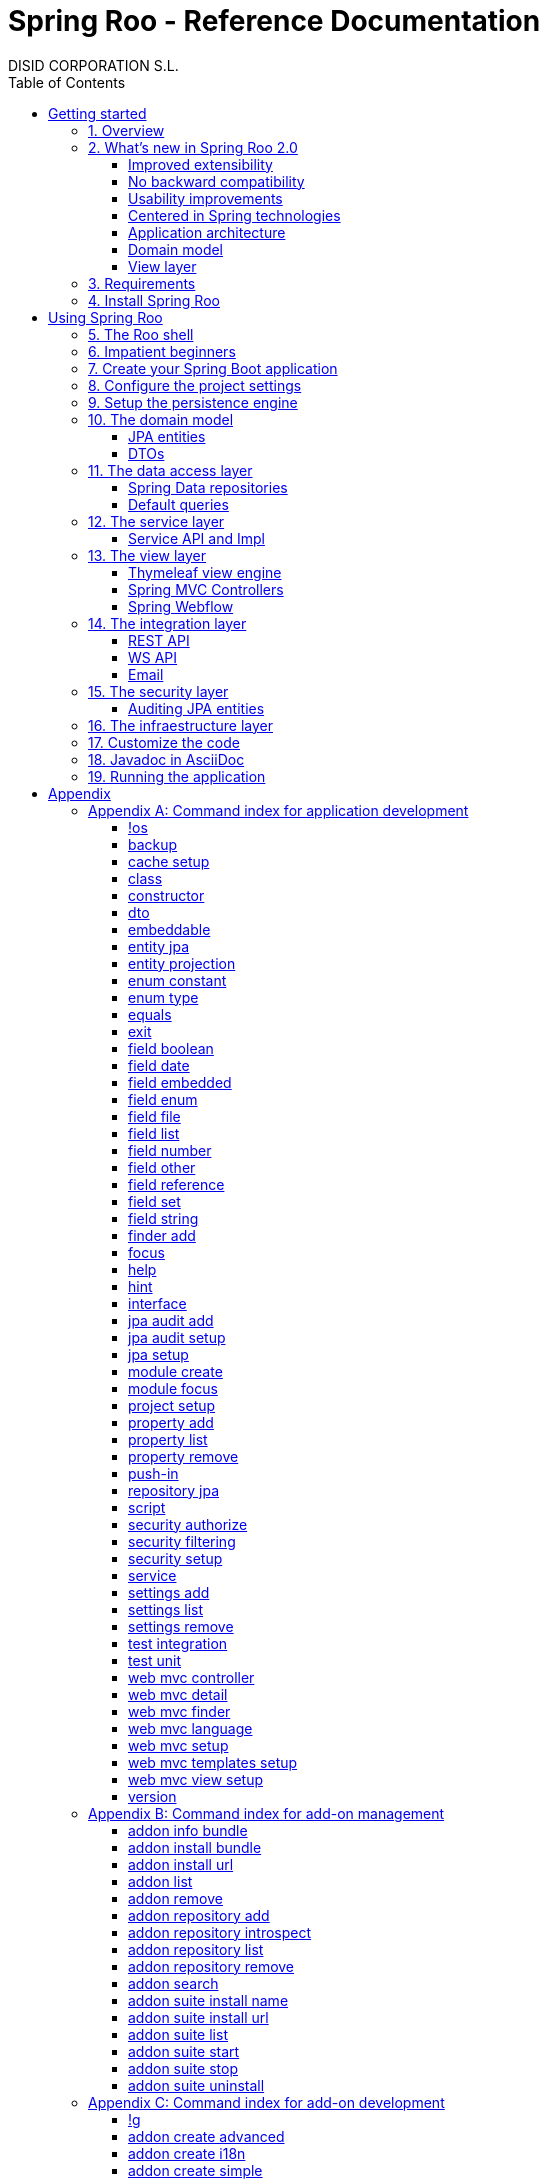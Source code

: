 //
// Prerequisites & Installation (https://github.com/asciidoctor/asciidoctor-pdf)
//
//   ruby 2.0.0+
//   prawn 2.0.0+
//
//   asciidoctor
//   asciidoctor-pdf 1.5.0.alpha.10
//
// Build the document:
//
// HTML5
//
//   $ asciidoctor -b html5 index.adoc
//
//   # Embed images in XHTML
//   $ asciidoctor -b html5 -a data-uri index.adoc
//
// PDF
//
//   $ asciidoctor-pdf index.adoc
//
// Important: prawn and ruby < 2.0 will not work
//

= Spring Roo - Reference Documentation
DISID CORPORATION S.L.
:copyright: CC BY-NC-SA 3.0
:doctype: book
:experimental:
:icons: font
:imagesdir: ./images
:lang: en
:sectanchors:
:sectnums:
:sectnumlevels: 1 
:toc:
:toclevels: 2
:toc-placement: left
:toc-title: Table of Contents
:version: 2.0.0.BUILD-SNAPSHOT
ifdef::backend-pdf[]
:pdf-style: asciidoctor
:pagenums:
endif::[]
ifeval::["{backend}" == "html5"]
:source-highlighter: coderay
:source-language: java
endif::[]

_{version}_

[abstract]
_© 2016 The original authors._ +
_Copies of this document may be made for your own use and for distribution to others,
provided that you do not charge any fee for such copies and further provided that
each copy contains this Copyright Notice, whether distributed in print or
electronically._

[[getting-started]]
= Getting started

[[getting-started-overview]]
== Overview

Spring Roo is an easy-to-use development tool for quickly building web applications in the Java programming language, which can be used as an standalone application or as an Eclipse or STS plugin. It allows you to build high-quality, high-performance, lock-in-free enterprise applications in just minutes.

_What does it mean "Roo is a development tool"?_

* *Roo isn't neither a library nor a framework*. Roo is not involved with your project when it runs in production. You won't find any Roo JARs in your runtime classpath. This is actually a wonderful thing. It means you have no lock-in to worry about. It also means there is no technical way possible for Roo to slow your project down at runtime, waste memory or bloat your deployment artefacts with JARs. We're really proud of the fact that Roo imposes no engineering trade-offs, as it was one of our central design objectives.
* *Roo is not an IDE plugin*. There is no requirement for a "Roo Eclipse plugin" or "Roo IntelliJ plugin". Roo works perfectly fine in its own operating system command window. It sits there and monitors your file system, intelligently and incrementally responding to changes as appropriate. This means you're perfectly able to use vi or emacs if you'd like (Roo doesn't mind how your project files get changed).
* *Roo is not an annotation processing library*. This allows Roo to work with a much more sophisticated and extensible internal model.

Best of all, Roo works alongside your existing Java and Spring knowledge, skills and experience. You probably will not need to learn anything new to use Roo, as there is no new language or runtime platform needed. You simply program in your normal Java way and Roo just works, sitting in the background taking care of the things you do not want to worry about.

[[getting-started-whatsNew]]
== What's new in Spring Roo 2.0

=== Improved extensibility

Due to the OSGi container has been upgraded to OSGi R5, now Roo provides a new way to package and distribute a set of addons together: the Roo Addon Suite.

Roo Addon Suite is based on OSGi R5 Subsystems that provides a really convenient deployment model, without compromising the modularity of Roo.

=== No backward compatibility

Spring Roo 2.0 has important changes to achieve its goals, due to that, it contains API changes and less add-ons than previous version so *this release is not backward compatible with 1.x*.

It means Spring Roo 2.0 cannot neither update nor modify applications created with Spring Roo 1.x.

=== Usability improvements

The Spring Roo shell has improved its usability:

* More intuitive commands that provides only the necessary parameters.
* New commands to configure Spring Roo behavior.
* Maven multi-module support has been improved, now the intelligent kbd:[Ctrl+Space] (or kbd:[TAB]) completion will show you the applicable modules.
* New push-in commands for quicker and easier code customization.

=== Centered in Spring technologies

Now Spring Roo is centered in Spring technologies so addons like GWT addon and JSF addon have been moved to their own projects in order to be maintained by Roo community.

Moreover the generated applications are focused on newer Spring technologies like Spring IO platform, Spring Data, etc. Indeed, Spring Roo 2 creates Spring Boot applications.

Therefore, the XML configuration model has been replaced with the Java-based one.

==== Not only Spring

Most of the code generated by Roo is based on Spring technologies but not only on them, some parts of the application use other open source technologies, being the most important:

* http://cxf.apache.org[Apache CXF]
* http://springlets.io[Springlets]
* ...

=== Application architecture

The architecture of the generated applications is based on commonly used patterns, like the _Separation of Concerns principle_ and the _Domain Driven Design_.

There are hundreds of articles that explain the advantages of these patterns, but we would like to recommend:

* http://martinfowler.com/bliki/PresentationDomainDataLayering.html[Presentation Domain Data Layering], written by Martin Fowler.
* http://static.olivergierke.de/lectures/ddd-and-spring/[Domain-Driven Design and Spring], by Oliver Gierke

[align="center"]
image::n-layer-arch-full_en.png["New application architecture", width="40%"]

The most notable improvements are:

* The default multimodule project set up the layers dependencies from top to bottom.
* Modularization based on generating both the API and the implementation.
* The Active Record data model has been removed in favor of Spring Data Repositories.

=== Domain model

* Improved entity relationship definition.
* Added support and commands to generate DTO classes.

=== View layer

* Scaffold improvements:
** Controllers refactored to support entity relationships management.
** Master-detail view generation to manage the entity relations.
** Several technologies for rendering views are supported. By default Spring Roo supports:
*** Thymeleaf
*** Jackson 2

Features of the Thymeleaf views:

* Dojo has been replaced with HTML5, CSS3, Bootstrap and jQuery components.
* They Include advanced UI components like https://select2.github.io/[Select2] and https://datatables.net/[Datatables]. The handler methods for those components (at controller classes) are also generated for easier customization.
* The Thymeleaf views include as few Javascript as possible by moving the Javascript code to _.js_ files.
* View layer generation engine is based on Freemarker templates. Additionally Roo provides a command to install them in your project letting the ability to customize the view layer scaffold before executing it.
* New amazing Spring Roo Responsive Theme!

[[getting-started-requirements]]
== Requirements

To get started, please ensure you have the following system dependencies:

* A Linux, Apple or Windows-based operating system (other operating
systems may work but are not guaranteed).
* A http://www.oracle.com/technetwork/java/javase/downloads/[Java JDK 6]
or newer installed. Java JDK 7 is recommended.
* https://maven.apache.org/download.cgi[Apache Maven 3.0] or above installed and in the path.

We always recommend you use the latest version of Java and Maven that are available for your platform.

[[getting-started-install-roo]]
== Install Spring Roo

We recommend you use http://spring.io/tools/sts[Spring Tool Suite (STS)] which includes a number of features that make working with Spring Roo even easier (you can of course link:#roo-without-ide[use Roo without an IDE] at all if you prefer).

To install Spring Roo on your STS 3.8.2+ follow the instructions below:

. http://www.oracle.com/technetwork/java/javase/downloads/[Java JDK 8] or newer is required.
. Download the current release from Spring Roo project page http://projects.spring.io/spring-roo/#download-widget[downloads section].
. Unzip the distribution, which will unpack to a single installation directory; we will refer to it as `$ROO_HOME` from now on.
. Go to link:https://spring.io/tools/sts/all[Spring Tool Suite™ Downloads] and follow the instructions to download and install the STS.
+
[IMPORTANT]
====
Sometimes, when use STS/Eclipse in Windows platform, there are difficulties while trying to use the JDK VM specified in the PATH. In that case, the solution is to modify the STS/Eclipse configuration by opening _STS.ini_/_Eclipse.ini_ and adding the following lines *before* the `-vmargs` line:

* `-vm`
* `[JDK-DIR]/bin/javaw.exe`

(Don't put everything in a single line).
====
+
. Open your STS IDE.
. Install the Roo Extension from update site.
+
Because the release cycle of STS and Roo differ a version of Spring Roo may be in the Nightly or in the Release repository. This is not a problem, the installation process below will guide you which repository you should use depending on a given Roo version.
[lowerroman]
.. Open menu:Help[Install New Software].
.. Click btn:[Available Software sites].
.. Press the btn:[Import] button.
.. Find the _"$ROO_HOME/conf/sts-sites-bookmarks.xml"_ file and press btn:[OK] buttom.
.. Select the _Nightly_ or _Release_ site depending on the versions table below:
+
[cols="2*", options="header", width="75"]
|===
|Version
|STS update site

a|*2.0.0.BUILD-SNAPSHOT*
a|_Spring Roo 2.0 (Nightly)_

a|*2.0.0.RC1*
a|_Spring Roo 2.0 (Nightly)_

a|*2.0.0.RELEASE*
a|_Spring Roo 2.0 (Release)_
|===
.. Type the filter text _roo_ 
.. Select the feature *Spring IDE Roo Support*.
+
[align="center"]
image::install-roo-extension.png["STS Spring IDE - Roo Extension", width="60%"]
.. Press btn:[Next]
.. Review the list of software that will be installed. Press btn:[Next] again.
.. Review and accept licence agreement and press btn:[Finish].
. Restart the STS IDE

[#configure-spring-roo]
*Configure Spring Roo 2.0.0*

. Open menu:Window[Preferences > Spring > Roo Support].
. In _"Roo Support"_ press btn:[Add] new installation button.
. In _"Roo Configure Roo Installation"_ press btn:[Browse] button, then select the the directory in which Spring Roo 2.0.0 was unpacked, `$ROO_HOME`.
+
[align="center"]
image::sts-add-installation-01.png["Select Roo installation", width="60%"]
. Confirm the new Roo installation.
+
[align="center"]
image::sts-add-installation-02.png["Confirm Roo installation", width="60%"]
. Now Roo is installed in your STS.
+
[align="center"]
image::sts-add-installation-03.png["Roo support installed", width="60%"]

[[using-spring-roo]]
= Using Spring Roo

The goal of this section is to familiarize you with the features of Spring Roo. For this purpose, we will build an application from scratch using Roo and following a domain-driven design philosophy.

In this project we're going to create the _Northwind_ application in just ten minutes. This application is not a real application, which normally needs additional work, the goal is you understand how to use Spring Roo to create your own projects. To achieve that, we have designed this step-by-step guide to teach you almost all the Roo features.

The _Northwind_ application is used by the employees of a fictitious company called Northwind Traders, which imports and exports goods from around the world.

We chose to build the sample application using Northwind because so many developers are already familiar with the domain of the problem. If you are not familiar with Northwind's domain, don't worry. It's a simple domain model with entites for Customers, Orders, Order Details, Products, etc.

But first, let us to introduce the Roo shell.

[[using-spring-roo-shell]]
== The Roo shell

The Spring Roo shell is an interactive shell that allows you to type _Roo_ commands to perform code generation tasks.

Moreover by loading the "shell" in a window and leaving it running, as you make changes to your project, Roo intelligently determines what you're trying to do and takes care of doing it for you automatically. This usually involves automatically detecting file system changes you've made and then maintaining files in response.

We say "maintaining files" because Roo is fully round-trip aware. This means you can change any code you like, at any time and without telling Roo about it, yet Roo will intelligently and automatically deal with whatever changes need to be made in response. It might sound magical, but it isn't. This documentation will clearly explain how Roo works and you'll find yourself loving the approach - just like so the many other people who are already using Roo.

[align="center"]
image::sts-roo-shell.png["Spring Roo Shell", width="60%"]

Here are some of the usability features that make the shell so nice to work with:

* _Tab completion_: The cornerstone of command-line usability is tab assist. Hit kbd:[Ctrl+Space] (or kbd:[TAB] if you're in a bash-like shell) and Roo will show you the applicable options.
* _Command hiding_: Command hiding will remove commands which do not make sense given the current context of your project. For example, if you're in an empty directory, you can type `project`, hit kbd:[Ctrl+Space], and see the options for creating a project. But once you've created the project, the `project` command is no longer visible. The same applies for most Roo commands. This is nice as it means you only see commands which you can actually use right now. Of course, a full list of commands applicable to your version of Roo is available in the command index appendix and also via help.
* _Contextual awareness_: Roo remembers the last Java type you are working with in your current shell session and automatically treats it as the argument to a command. You always know what Roo considers the current context because the shell prompt will indicate this just before it writes `roo>`.
* _Hinting_: Not sure what to do next? Just use the hint command. It's the perfect lightweight substitute for documentation if you're in a hurry!
* _Inbuilt help_: If you'd like to know all the options available for a given command, use the help command. It lists every option directly within the shell.
* _Automatic inline help_: Of course, it's a bit of a pain to have to go to the trouble of typing help then hitting enter if you're in the middle of typing a command. That's why we offer inline help, which is automatically displayed whenever you press kbd:[Ctrl+Space] (or kbd:[TAB]). It is listed just before the completion options. To save screen space, we only list the inline help once for a given command option. So if you type project `--template` kbd:[Ctrl+Space] (or kbd:[TAB] kbd:[TAB] kbd:[TAB]), you'd see the inline help and the completion options
* _Scripting and script recording_: Save your Roo commands and play them again later.

You'll also have other neat Roo-IDE integation features, like the ability to press kbd:[Ctrl+R] (or kbd:[Apple+R] if you're on an Apple) and a popup will allow you to type a Roo command from anywhere within the IDE. Another nice feature is the shell message hotlinking, which means all shell messages emitted by Roo are actually links that you can click to open the corresponding file in an Eclipse editor.

There are two ways to work with Spring Roo:

. Import existing Spring Roo projects. A simple import of the project using Eclipse's menu:File[Import > General > Maven Projects] menu option is sufficient.
. Create new projects, as we will see in the next section.

[[impatient-beginners]]
== Impatient beginners

Spring Roo includes some examples to see it in action instantly.

If you are in a hurry to have an Spring Boot application up and running right away, execute one of the commands below: 

[source,subs="quotes"]
.The Northwind application (Maven multimodule project)
----
*roo>* script --file northwind-multimodule.roo
----

TODO source location at GitHub

[source,subs="quotes"]
.Shop application with REST services
----
*roo>* script --file restfulshop.roo
----

TODO source location at GitHub

[source,subs="quotes"]
.The classic Pet Clinic application (one Maven module project)
----
*roo>* script --file clinic.roo
----

TODO source location at GitHub

[[using-spring-roo-create-boot-app]]
== Create your Spring Boot application

. Open your STS IDE.
. Open the menu:File[New > Spring Roo Project] wizard.
+
[align="center"]
image::sts-new-roo-project.png["New Spring Roo Project", width="50%"]
. Fill the project data an press the btn:[Next >] button. Then press btn:[Finish].

Note we selected the _Multimodule Standard_ project type, so Roo created you a Spring Boot & Maven multimodule project following the usual Maven-style directory structure:

[align="center"]
image::sts-folder-structure.png["Folder structure", width="25%"]

For those familiar with Maven you will notice that this folder structure follows standard Maven conventions by creating separate folders for your main project resources and tests.

As you can see, the project extends the Spring IO platform, and it also adds the _spring boot starter_ and the _spring boot starter test_ dependencies.

Also Roo creates the Boot main application class.

Finally, both the parent pom and the modules pom files contain all required module dependencies, 3rd party dependencies and configurations to get started with the Northwind project.

== Configure the project settings

Project settings allows to set the configuration of some Roo commands. For example, in the <<entity-jpa-command, entity jpa>> and `field` commands, the table and column names are optional, the `project settings` can modify this behaviour and set those parameters as mandatory so you don't forget to set the names.

[align="center"]
image::sts-project-settings.png["Setup the project settings", width="60%"]

Just type the Roo command on the right of the shell prompt, identified as *roo>*, and Roo will do the hard work.

In this example, disable it so you can go faster:

[source,subs="quotes"]
.Set schema object names as optional
----
*roo>* settings add --name spring.roo.jpa.require.schema-object-name --value false --force
----

[NOTE]
====
From now on we will ilustrate the examples using commands in text format for easier test, just copying & pasting them in the STS Spring Roo shell.
====

[[using-spring-roo-create-data-layer]]
== Setup the persistence engine

Once the project structure is created by Roo you can go ahead and install the data access layer configuration for your application.

Roo leverages the Spring Data JPA which provides a convenient abstraction to achieve object-relational mapping. JPA takes care of mappings between the persistent domain objects (entities) and their underlying database tables and Spring Data reduces the amount of boilerplate code required to implement the data access layer.

Execute the following command to configure the data access layer in the default Spring profile:

[source,subs="quotes"]
.Setup data access layer
----
*roo>* jpa setup --provider HIBERNATE --database HYPERSONIC_PERSISTENT
----

To change that configuration or to create another persistence configuration in a distinct Spring Profile you can use the `jpa setup` command as many times as needed. The command below will create another data access layer configuration in the `dev` profile:

[source,subs="quotes"]
.Setup data access layer for dev profile
----
*roo>* jpa setup --provider HIBERNATE --database H2_IN_MEMORY --profile dev
----

== The domain model

[align="center"]
image::northwind-diagram.png["Northwind diagram", width="60%"]

This class diagram represents a simplified model of the problem domain for the Northwind company, it is a good starting point for the application in order to deliver a first prototype.

=== JPA entities

Following the above class diagram, run the next commands to generate the Northwind domain entities:

. Move to the module in which the model will be created:
+
[source,subs="quotes"]
----
*roo>* module focus --moduleName model
----
. Create the enums to use in the application:
+
[source,subs="quotes"]
.Period, Status and Trimester enums
----
*roo>* enum type --class ~.Period
     enum constant --name QUARTERLY --class ~.Period
     enum constant --name ANNUAL --class ~.Period
    
     enum type --class ~.Status
     enum constant --name NEWLY --class ~.Status
     enum constant --name SEND_BILL --class ~.Status
     enum constant --name SENT --class ~.Status
     enum constant --name CLOSED --class ~.Status
     enum constant --name CANCELED --class ~.Status
    
     enum type --class ~.Trimester
     enum constant --name FIRST_TRIM --class ~.Trimester
     enum constant --name SECOND_TRIM --class ~.Trimester
     enum constant --name THIRD_TRIM --class ~.Trimester
     enum constant --name FOURTH_TRIM --class ~.Trimester
----
. Create the entities:
+
[source,subs="quotes"]
.Domain entities
----
*roo>* entity jpa --class ~.City --readOnly
     entity jpa --class ~.Country --readOnly
     entity jpa --class ~.Region --readOnly
     entity jpa --class ~.Category 
     entity jpa --class ~.CustomerOrder 
     entity jpa --class ~.OrderDetail
     entity jpa --class ~.Party 
     entity jpa --class ~.Product 
     entity jpa --class ~.PurchaseOrder 
     entity jpa --class ~.Report 
     entity jpa --class ~.Shipper
     entity jpa --class ~.SoldProduct
     entity jpa --class ~.Store
     entity jpa --class ~.Supplier
----
+
[source,subs="quotes"]
.Entity inheritance
----
*roo>* entity jpa --class ~.Customer --extends ~.Party --force
     entity jpa --class ~.Employee --extends ~.Party --force
----
. Add the attributes to the entites:
+
[source,subs="quotes"]
.Entity attributes and relationships
----
*roo>* focus --class ~.Category
     field string --fieldName name
     field string --fieldName description
     field set --fieldName products --type ~.Product --mappedBy category

     focus --class ~.City
     field string --fieldName description
     field set --fieldName parties --type ~.Party --mappedBy city
     field set --fieldName customerOrders --type ~.CustomerOrder --mappedBy city
     field set --fieldName stores --type ~.Store --mappedBy city
     field set --fieldName suppliers --type ~.Supplier --mappedBy city

     focus --class ~.Country
     field string --fieldName description
     field set --fieldName parties --type ~.Party --mappedBy country
     field set --fieldName regions --type ~.Region --mappedBy country
     field set --fieldName customerOrders --type ~.CustomerOrder --mappedBy country
     field set --fieldName stores --type ~.Store --mappedBy country
     field set --fieldName suppliers --type ~.Supplier --mappedBy country

     focus --class ~.Customer
     field string --fieldName companyName
     field string --fieldName contactName
     field string --fieldName contactTitle
     field string --fieldName fax
     field string --fieldName email
     field set --fieldName customerOrders --type ~.CustomerOrder --mappedBy customer

     focus --class ~.CustomerOrder
     field date --fieldName orderDate --type java.util.Calendar --column ORDER_DATE --persistenceType JPA_TIMESTAMP
     field date --fieldName requiredDate --type java.util.Calendar --persistenceType JPA_TIMESTAMP
     field date --fieldName shippedDate --type java.util.Calendar --persistenceType JPA_TIMESTAMP
     field number --fieldName freight --type java.math.BigDecimal
     field string --fieldName shipName
     field string --fieldName shipAddress
     field string --fieldName shipPostalCode
     field enum --fieldName status --type ~.Status --enumType STRING
     field string --fieldName shipPhone
     field date --fieldName invoiceDate --type java.util.Calendar --persistenceType JPA_TIMESTAMP
     field date --fieldName closeDate --type java.util.Calendar --persistenceType JPA_TIMESTAMP
     field set --fieldName orderDetails --type ~.OrderDetail --mappedBy customerOrder

     focus --class ~.Employee
     field string --fieldName firstName
     field string --fieldName lastName
     field string --fieldName title
     field date --fieldName birthDate --type java.util.Calendar --persistenceType JPA_TIMESTAMP
     field date --fieldName hireDate --type java.util.Calendar --persistenceType JPA_TIMESTAMP
     field string --fieldName extension
     field string --fieldName photo
     field string --fieldName notes
     field set --fieldName purchaseOrders --type ~.PurchaseOrder --mappedBy employee
     field set --fieldName customerOrders --type ~.CustomerOrder --mappedBy employee

     focus --class ~.OrderDetail
     field number --fieldName unitPrice --type java.math.BigDecimal
     field number --fieldName quantity --type java.lang.Integer
     field number --fieldName discount --type java.math.BigDecimal

     focus --class ~.Party
     field string --fieldName address
     field string --fieldName postalCode
     field string --fieldName phone

     focus --class ~.Product
     field string --fieldName name
     field string --fieldName code
     field string --fieldName quantityPerUnit
     field number --fieldName unitCost --type java.math.BigDecimal
     field number --fieldName unitPrice --type java.math.BigDecimal
     field number --fieldName unitsInStock --type java.lang.Integer
     field number --fieldName reorderLevel --type java.lang.Integer
     field other --fieldName discontinued --type java.lang.Boolean
     field set --fieldName purchaseOrders --type ~.PurchaseOrder --mappedBy product
     field set --fieldName orderDetails --type ~.OrderDetail --mappedBy product

     focus --class ~.PurchaseOrder
     field number --fieldName unitCost --type java.math.BigDecimal
     field number --fieldName quantity --type java.lang.Integer
     field date --fieldName orderDate --type java.util.Calendar --persistenceType JPA_TIMESTAMP

     focus --class ~.Region
     field string --fieldName description
     field set --fieldName cities --type ~.City --mappedBy region
     field set --fieldName parties --type ~.Party --mappedBy region
     field set --fieldName customerOrders --type --mappedBy region
     field set --fieldName stores --type ~.Store --mappedBy region
     field set --fieldName suppliers --type ~.Supplier --mappedBy region
    
     focus --class ~.Report
     field string --fieldName type

     focus --class ~.Shipper
     field string --fieldName companyName
     field string --fieldName phone
     field set --fieldName customerOrders --type ~.CustomerOrder --mappedBy shipper

     focus --class ~.Store
     field string --fieldName name
     field string --fieldName address
     field string --fieldName postalCode
     field string --fieldName phone

     focus --class ~.Supplier
     field string --fieldName companyName
     field string --fieldName contactName
     field string --fieldName contactTitle
     field string --fieldName address
     field string --fieldName postalCode
     field string --fieldName phone
     field string --fieldName fax
     field string --fieldName web
     field set --fieldName products --type ~.Product --mappedBy supplier
----

=== DTOs

[source,subs="quotes"]
.DTOs (Data Transfer Objects)
----
*roo>* dto --class ~.ShipperPhoneFormBean
     field string --fieldName phone

     dto --class ~.CustomerOrderFormBean --serializable
     field number --fieldName orderId --type java.lang.Long
     field number --fieldName employeeId --type java.lang.Long
     field number --fieldName customerId --type java.lang.Long
     field date --fieldName orderDate --type java.util.Calendar
     field string --fieldName employeeName
     field string --fieldName customerCompanyName
     field other --fieldName status --type ~.Status
     field date --fieldName shippedDate --type java.util.Calendar
     field number --fieldName freight --type java.math.BigDecimal
----

== The data access layer

=== Spring Data repositories

[source,subs="quotes"]
----
*roo>* repository jpa --all
----

=== Default queries

[source,subs="quotes"]
----
*roo>* finder add --entity *model:*~.Shipper --name findByCompanyName
     finder add --entity model:~.Region --name findByCountryIdOrderByDescriptionAsc
     finder add --entity model:~.City --name findByRegionIdOrderByDescriptionAsc
     finder add --entity model:~.Product --name findByDiscontinuedOrderByNameAsc
     finder add --entity model:~.Shipper --name findByPhone --formBean model:~.ShipperPhoneFormBean
----

Since Spring Roo 2.0, the multimodule support lets to prefix the module name to the entity path to select the Maven module in which the new entity will be created. Spring Roo will propose the available module names when hit kbd:[Ctrl+Space] (or kbd:[TAB] if you're in a bash-like shell).

== The service layer

=== Service API and Impl

[source,subs="quotes"]
----
*roo>* service --all
----

[[the-view-layer]]
== The view layer

The Spring Roo Web MVC scaffolding can deliver a fully functional web frontend and REST API to your domain business logic. The scaffolding support allows you to scaffold Spring MVC controllers, Thymeleaf views and REST API for an existing domain model.

First of all, you must add the web support to the application. All needed updates in the project will be performed by Roo.

[source,subs="quotes"]
.Setup the view layer
----
*roo>* web mvc setup
----

Remember that now, Roo generates applications centered in Spring technologies, you will notice that the generated artifacts configure Spring MVC in your application.

In Spring Roo 2 the view layer generation system has been refactored to support several technologies for rendering views. Spring Roo 2 supports <<thymeleaf-view-engine,Thymeleaf>> and <<rest-api,Jackson>>.

[[thymeleaf-view-engine]]
=== Thymeleaf view engine

The `web mvc view setup` allows you to install and configure the artifacts that will let to scaffold a Thymeleaf based view layer.

[source,subs="quotes"]
----
*roo>* web mvc view setup --type THYMELEAF
----

Optionally, you can tell Roo to copy the templates it uses to generate the view templates to the application's _.roo/templates/thymeleaf/_ directory, allowing the developers to customize them for code generation:

[source,subs="quotes"]
.Install the templates to generate the view templates
----
*roo>* web mvc templates setup --type THYMELEAF
----

Spring Roo uses http://freemarker.org/[Freemarker] templates for generating the Thymeleaf view templates, you will notice that the _.roo/templates/thymeleaf/_ contains the _.ftl_ files. 

[[spring-mvc-contollers]]
=== Spring MVC Controllers

The controller command will scaffold the given domain entity and it will create both the Spring MVC controllers and the templates to generate the view response .

[source,subs="quotes"]
.Generate the views and controllers to manage the domain entities (CRUD)
----
*roo>* web mvc controller --entity model:~.Category --responseType THYMELEAF
     web mvc controller --entity model:~.Country --responseType THYMELEAF
     web mvc controller --entity model:~.CustomerOrder --responseType THYMELEAF
     web mvc controller --entity model:~.Customer --responseType THYMELEAF
     web mvc controller --entity model:~.Employee --responseType THYMELEAF
     web mvc controller --entity model:~.Product --responseType THYMELEAF
     web mvc controller --entity model:~.Shipper --responseType THYMELEAF
     web mvc controller --entity model:~.SoldProduct --responseType THYMELEAF
     web mvc controller --entity model:~.Store --responseType THYMELEAF
     web mvc controller --entity model:~.Supplier --responseType THYMELEAF
     web mvc controller --entity model:~.City --responseType THYMELEAF
     web mvc controller --entity model:~.Region --responseType THYMELEAF
     web mvc controller --entity model:~.PurchaseOrder --responseType THYMELEAF
----

As you can see, since Spring Roo 2.0 the `web mvc controller` has the parameter `--responseType` that lets to indicate the rendering view technology to scaffold. You can chose one of the two available rendering view technologies:

* _JSON_ (default), generate JSON messages using Jackson 2.
* _THYMELEAF_, generate HTML5 pages using Thymeleaf template engine.

==== Entity relationship management

You can generate master-detail views to manage the entity relations as follows:

[source,subs="quotes"]
.Relationship controllers and views
----
*roo>* web mvc detail --entity model:~.Category --field products --responseType THYMELEAF
     web mvc detail --entity model:~.Category --responseType THYMELEAF --field products.purchaseOrders
     web mvc detail --entity model:~.Product --field purchaseOrders --responseType THYMELEAF
     web mvc detail --entity model:~.Country --responseType THYMELEAF --field regions
     web mvc detail --entity model:~.Region --responseType THYMELEAF --field cities
----

==== Search support

Finally, create the views to search entities.

[source,subs="quotes"]
.Search controllers and views
----
*roo>* web mvc finder --all --responseType THYMELEAF
----

=== Spring Webflow

[source,subs="quotes"]
.CustomerOrder web flow
----
*roo>* web flow --flowName customerOrdersFlow --class ~.CustomerOrderFormBean
----

== The integration layer

Today, applications must necessarily connect to many types of external systems. Spring Roo generate the connectors to send data  and the endpoints to receive information to and from those systems in the outside.

[[rest-api]]
=== REST API

Spring Roo can create a full REST API to manage the entities. You only have to execute the command below and Roo will generate one Spring MVC REST controller for each entity.

[source,subs="quotes"]
.REST services
----
*roo>* web mvc controller --all --pathPrefix /api
----

Roo has generated the controllers with handler methods to create, update, delete single entities and collection of entities. In addition, the controllers will have methods to find data following the REST principles.

=== WS API

Spring Roo generate SOAP Services easily, available under `/services` URL.

[source,subs="quotes"]
.WebServices
----
*roo>* ws endpoint --service service-api:~.CategoryService --sei application:~.ws.api.CategoryWebService --class application:~.ws.endpoint.CategoryWebServiceEndpoint --config application:~.config.WsEndpointsConfiguration
----

=== Email

[source,subs="quotes"]
.Send email
----
*roo>* email sender :: roo> email sender setup --service service-impl:~.CustomerServiceImpl --username USERNAME --password PASSWORD --host HOST --port PORT --protocol PROTOCOL --starttls true
----

[source,subs="quotes"]
.Receive email
----
*roo>* email receiver:: email receiver setup --service service-impl:~.EmployeeServiceImpl --username USERNAME --password PASSWORD --host HOST --port PORT --protocol PROTOCOL --starttls true
----

[[the-security-layer]]
== The security layer

Create and configure the Spring Security artifacts that will protect your application.

[source,subs="quotes"]
----
*roo>* security setup --provider SPRINGLETS_JPA
----

As you can see, since Spring Roo 2.0 the `security setup` has the parameter `--provider` that will let to indicate which security provider will create the security artifacts.

A security provider is simply a configurer that will create and configure the security artifacts in its way.

Currently you can chose one of the two available providers:

* _DEFAULT_, configures the Spring Boot security defaults.
* _SPRINGLETS_JPA_, sets the Spring Boot defaults plus the Springlets JPA authentication provider.

Now, grant the permissions that restricts executing the domain logic, for example, only the users with roles `ADMIN` or `EMPLOYEE` are granted to delete customers.

[source,subs="quotes"]
----
*roo>* security authorize --class service-api:~.CustomerService --method delete --roles ADMIN,EMPLOYEE
----

=== Auditing JPA entities

Adds support for auditing a JPA entity. It will add the Spring Data JPA entity listener to capture auditing information on persiting and updating entities.

[source,subs="quotes"]
----
*roo>* jpa audit setup
     jpa audit add --entity model:~.Category
----

== The infraestructure layer

By _infraestructure layer_ we means the layer that contains those project artifacts that aren't related directly with the problem domain, like tests, logging, etc.

[source,subs="quotes"]
----
*roo>* test unit --class model:~.CustomerOrder
     test unit --class model:~.Category
     test unit --class repository:~.CustomerOrderRepository
     test unit --class service-api:~.CustomerOrderService
     test unit --class service-impl:~.CustomerServiceImpl
     
     test integration --class repository:~.CategoryRepository
     test integration --class repository:~.CityRepository
     test integration --class repository:~.CountryRepository
     test integration --class repository:~.CustomerOrderRepository
     test integration --class repository:~.CustomerRepository
     test integration --class repository:~.EmployeeRepository
     test integration --class repository:~.OrderDetailRepository
     test integration --class repository:~.PartyRepository
     test integration --class repository:~.ProductRepository
     test integration --class repository:~.PurchaseOrderRepository
     test integration --class repository:~.RegionRepository
     test integration --class repository:~.ReportRepository
     test integration --class repository:~.ShipperRepository
     test integration --class repository:~.SoldProductRepository
     test integration --class repository:~.StoreRepository
     test integration --class repository:~.SupplierRepository
----

[[using-spring-roo-customize-roo-generated-code]]
== Customize the code

You can easily modify the Roo-generated code by using the Eclipse/STS AJDT Refactoring Push-in feature.

The AJDT refactoring moves intertype declarations (methods, fields, etc) into their target types. From then, the method, field, etc. will be in the Java source file. Roo detects that change in the project and the declaration in the Java file will take priority over code generation so Roo won't re-generate it whereas the declaration is in the Java file.

To _push-in_ the Roo-generated code:

. Edit Java source file.
. Open the link:http://www.eclipse.org/ajdt/xref/[Cross References] view.
+
NOTE: If the Cross References view is empty you must re-build the project by executing menu:Project[Clean ...] It occurs when the crosscutting information is missing, so you must re-build the project in order to re-generate the crosscutting information shown in the Cross References view.
+
[align="center"]
image::sts-cross-references.png["Cross References View", width="60%"]
. Double click on the aspect declaration. The the ITD file is opened in the AspectJ/Java editor.

. Right click ont he aspect declaration, then run menu:AspectJ_Refactoring[Push In ...].

. Finally re-build the project by executing menu:Project[Clean].

At this point, the developer can modify the Java source file, Roo will not overwrite or modify any Java source file.

A quicker way to take the control of the generated code is using the `push-in` command. This command moves in batch, intertype declarations into the target type. For example you can move the classes in one package from the .aj file to the .java file executing one command only:

[source,subs="quotes"]
----
*roo>* push-in --package model:org.northwind.model
----

In summary, you can easily modify the Roo-generated code by using the Eclipse/STS AJDT Push-in feature or by using the `push-in` command.

[NOTE]
.Project without .aj files
====
A simple way of stopping to use Roo is to simply never load it again. The *_Roo_*.aj files will still be on disk and your project will continue to work regardless of whether the Roo shell is never launched again. You can even uninstall the Roo system from your computer and your project will still work. The advantage of working in this way is that you have not lost the benefits of using Roo, and it is very easy to use Roo shell again in the future. 

Spring Roo needs that .aj files to maintain the generated code automatically. Is not possible to know which code has been generated by Spring Roo shell and which code has been modified by developers without the .aj files.

Anyway, if you don't want to have .aj files in your generated project, you could use the following command to make push-in of all the generated code:

[source,subs="quotes"]
----
*roo>* push-in --all --force
----
====

[[javadoc-asciidoc]]
== Javadoc in AsciiDoc

Spring Roo generated projects automatically include the "maven-javadoc-plugin" to generate project documentation following AsciiDoc syntax. This configuration it's done by using https://github.com/asciidoctor/asciidoclet["Asciidoclet"]. 

To generate the project's documentation you can follow the following steps:

. Go to the STS "Package Explorer".
. Right click in the project and go to menu:RunAs[Run Configurations...]
+
image::sts-maven-run-configurations.png["images/sts-maven-run-configurations.png"]
+
. In the window that will open, double click in btn:[Maven Build] item from submenu.
. In the configuration window, specify *javadoc:aggregate* as Maven goal.
. Set the project's root directory as "Base directory". You can easily do it by clicking _Workspace..._ and selecting the root module of your project.
+
image::generate-javadoc-config.png["images/generate-javadoc-config.png"]
+
. Apply configuration and close the window, or execute it directly with _Run_.
. The generated JavaDoc will be in _"[ROOT-PROJECT]/target/site/apidocs/"_.

[[using-spring-roo-running-app]]
== Running the application

You can deploy your project using "Boot Dashboard":

. Go to the _"Boot Dashboard"_ view.
. Select the right module of your project, one of the modules that contain a class annotated with `@SpringBootApplication`. Then press btn:[Start] button
+
[align="center"]
image::sts-boot-dashboard.png["Boot Dashboard", width="50%"]
. The application should be available under the following URL http://localhost:8080/Northwind

= Appendix

[appendix]
[[application-development-command-index]]
== Command index for application development

Commands are listed in alphabetic order, and are shown in monospaced
font with any mandatory options you must specify when using the command.
Most commands accept a large number of options, and all of the possible
options for each command are presented in this appendix.

=== !os

Allows execution of operating system (OS) commands.

[source,sh]
----
roo> !os
----

--command::
  The command to execute; default: ''

[[backup-command]]
=== backup

Backups your project to a zip file located in root directory.

[source,sh]
----
roo> backup
----

This command does not accept any options.
        
=== cache setup
            
Installs support for using intermediate memory in generated project by using Spring Cache abstraction. Users can specify different providers to use for managing it.

[source,sh]            
----
roo> cache setup
---- 

* _Optional:_
        
--provider::                    
  Parameter that indicates the provider to use for managing intermediate memory.

--profile::
  Parameter that indicates the name of the profile that will be applied.

=== class

Creates a new Java class source file in any project path.

[source,sh]
----
roo> class --class
----

* _Mandatory:_

--class::
  The name of the class to create. If you consider it necessary, you can also specify the package (base package can be specified with `~`). Ex.: `--class ~.domain.MyClass`. You can specify module as well, if necessary. Ex.: `--class model:~.domain.MyClass`. When working with a multi-module project, if module is not specified the class will be created in the module which has the focus.

* _Optional:_

--rooAnnotations::
  Whether the generated class should have common Roo annotations (`@RooToString`, `@RooEquals` and `@RooSerializable`).
+
Default if option present: `true`; default if option not present: `false`.

--path::
  Source directory to create the class in. 
+
Default: _[FOCUSED-MODULE]/src/main/java_

--extends::
  The superclass fully qualified name.
+
Default if option not present: `java.lang.Object`.

--implements::
  The interface to implement.

--abstract::
  Whether the generated class should be marked as abstract.
+
Default if option present: `true`; default if option not present: `false`.

--permitReservedWords::
  Indicates whether reserved words are ignored by Roo.
+
Default if option present: `true`; default if option not present: `false`.

--force::
  Force command execution.
+
Default if option present: `true`; default if option not present: `false`.

=== constructor

Creates a class constructor

[source,sh]
----
roo> constructor
----

* _Optional:_

--class::
  The name of the class to receive this constructor. If you consider it necessary, you can also specify the package (base package can be specified with `~`). Ex.: `--class ~.domain.MyEntity`. You can specify module as well, if necessary. Ex.: `--class model:~.domain.MyEntity`. When working with a multi-module project, if module is not specified, it is assumed that the class is in the module that has set the focus.
+
Default if option not present: the class focused by Roo shell.

--fields::
  The fields to include in the constructor. Multiple field names must be a double-quoted list separated by spaces.

[[dto-command]]
=== dto

Creates a new DTO (Data Transfer Object) class in the directory _src/main/java_ of the selected project module (if any) with `@RooDTO` annotation.

[source,sh]
----
roo> dto --class
----

* _Mandatory:_

--class::
  The name of the DTO class to create. If you consider it necessary, you can also specify the package (base package can be specified with `~`). Ex.: `--class ~.domain.MyDto`. You can specify module as well, if needed. Ex.: `--class model:~.domain.MyDto`. When working with a multi-module project, if module is not specified the class will be created in the module which has the focus.

* _Optional:_

--immutable::
  Whether the DTO should be inmutable.
+
Default if option present: `true`; default if option not present: `false`.

--utilityMethods::
  Whether the DTO should implement `toString()`, `hashCode()` and `equals()` methods.
+
Default if option present: `true`; default if option not present: `false`.

--serializable::
  Whether the DTO should implement `java.io.Serializable`. 
+
Default if option present: `true`; default if option not present: `false`.

--force::
  Force command execution.
+
Default if option present: `true`; default if option not present: `false`.

=== embeddable

Creates a new Java class source file with the JPA `@Embeddable` annotation in the directory _src/main/java_ of the selected project module (if any).

[source,sh]
----
roo> embeddable --class
----

* _Mandatory:_

--class::
  The name of the embeddable class to create. If you consider it necessary, you can also specify the package (base package can be specified with `~`). Ex.: `--class ~.domain.MyEmbeddableClass`. You can specify module as well, if necessary. Ex.: `--class model:~.domain.MyEmbeddableClass`. When working with a multi-module project, if module is not specified the class will be created in the module which has the focus.

* _Optional:_

--serializable::
  Whether the generated class should implement `java.io.Serializable`.
+
Default if option present: `true`; default if option not present: `false`.

--permitReservedWords::
  Indicates whether reserved words are ignored by Roo.
+
Default if option present: `true`; default if option not present: `false`.

[[entity-jpa-command]]
=== entity jpa

Creates a new JPA persistent entity in the directory _src/main/java_ of the selected project module (if any) with `@RooEntity` annotation.

[source,sh]
----
roo> entity jpa --class
----

* _Mandatory:_

--class::
  The name of the entity to create. If you consider it necessary, you can also specify the package (base package can be specified with `~`). Ex.: `--class ~.domain.MyEntity`. You can specify module as well, if necessary. Ex.: `--class model:~.domain.MyEntity`. When working with a multi-module project, if module is not specified the entity will be created in the module which has the focus.

* _Conditional:_

All the following parameters are mandatory if `spring.roo.jpa.require.schema-object-name` configuration setting exists and it's value is `true`.

--table::
  The JPA table name to use for this entity.

--identifierColumn::
  The JPA identifier field column to use for this entity. 

--versionField::
  The JPA version field name to use for this entity.

--versionColumn::
  The JPA version field column to use for this entity.
+
This option is available only when `--versionField` has been specified.

--versionType::
  The data type that will be used for the JPA version field.
+
This option is available only when `--versionField` has been specified.

--sequenceName::
  The name of the sequence for incrementing sequence-driven primary keys.

--identifierStrategy::
  The generation value strategy to be used.
+
Default if option present: `AUTO`.

* _Optional:_

--extends::
  The fully qualified name of the superclass.
+
Default if option not present: `java.lang.Object`.

--implements::
  The fully qualified name of the interface to implement.

--abstract::
  Whether the generated class should be marked as abstract.
+
Default if option present: `true`; default if option not present: `false`.

--schema::
  The JPA table schema name to use for this entity.

--catalog::
  The JPA table catalog name to use for this entity.

--identifierField::
  The JPA identifier field name to use for this entity.

--identifierType::
  The data type that will be used for the JPA identifier field.
+
Default: `java.lang.Long`.

--inheritanceType::
  The JPA @Inheritance value (apply to base class).

--mappedSuperclass::
  Apply @MappedSuperclass for this entity. 
+
Default if option present: `true`; default if option not present: `false`.

--equals::
  Whether the generated class should implement equals and hashCode methods.
+
Default if option present: `true`; default if option not present: `false`.

--serializable::
  Whether the generated class should implement `java.io.Serializable`.
+
Default if option present: `true`; default if option not present: `false`.

--permitReservedWords::
  Indicates whether reserved words are ignored by Roo. 
+
Default if option present: `true`; default if option not present: `false`.

--entityName::
  The name used to refer to the entity in queries.

--readOnly::
  Whether the generated entity should be used for read operations only.
+
Default if option present: `true`; default if option not present `false`.

--plural::
  Specify the plural of this new entity. If not provided, a calculated plural will be used by default.

--force::
  Force command execution. 
+
Default if option present: `true`; default if option not present: `false`.

[[entity-projection-command]]
=== entity projection

Creates new projection classes from entities in the directory _src/main/java_ of the selected project module (if any) annotated with `@RooEntityProjection`.

[source,bash]
----
roo> entity projection [--all | --class --entity --fields]
----

* Mandatory on Conditional:

--all::
  Create one projection class for each entity in the project.
+
This option is mandatory if `--class` is not specified. Otherwise, using `--class` will cause the parameter `--all` won't be available.

--class::
  The name of the projection class to create. If you consider it necessary, you can also specify the package (base package can be specified with `~`). Ex.: `--class ~.domain.MyProjection`. You can specify module as well, if necessary. Ex.: `--class model:~.domain.MyProjection`. When working with a multi-module project, if module is not specified the projection will be created in the module which has the focus.
+
This option is mandatory if `--all` is not specified. Otherwise, using `--all` will cause the parameter `--class` won't be available.

--entity::                   
  Name of the entity which can be used to create the Projection from.
+
This option is mandatory if `--class` is specified. Otherwise, not specifying `--class` will cause the parameter `--entity` won't be available.

--fields::
  Comma separated list of entity fields to be included into the Projection.
+
This option is mandatory if `--class` is specified. Otherwise, not specifying `--class` will cause the parameter `--fields` won't be available.

* _Conditional:_

--suffix::
  Suffix added to each Projection class name, built from each associated entity name. 
+  
This option is only available if `--all` has been already specified.
+
Default if option not present: 'Projection'.

* _Optional:_

--force::
  Force command execution
  Default if option present: `true`; default if option not present: `false`.

[[enum-type-command]]
=== enum constant

Inserts a new enum constant into an enum class.

[source,sh]
----
roo> enum constant --name
----

* _Mandatory:_

--name::
  The name of the constant. It will converted to upper case automatically.

* _Optional:_

--class::
  The name of the enum class to receive this constant. When working on a mono module project, simply specify the name of the class in which the new constant will be included. If you consider it necessary, you can also specify the package. Ex.: `--class ~.domain.MyEnumClass` (where `~` is the base package). When working with multiple modules, you should specify the name of the class and the module where it is. Ex.: `--class model:~.domain.MyEnumClass`. If the module is not specified, it is assumed that the class is in the module which has the focus.
+
Default if option not present: the class focused by Roo shell.
              
--permitReservedWords::
  Indicates whether reserved words are ignored by Roo.
  Default if option present: `true`; default if option not present: `false`.

[[enum-type-command]]
=== enum type

Creates a new Java enum source file in any project path

[source,sh]
----
roo> enum type --class
----

* _Mandatory:_

--class::
  The name of the enum class to create. If you consider it necessary, you can also specify the package (base package can be specified with `~`). Ex.: `--class ~.domain.MyEnumClass`. You can specify module as well, if necessary. Ex.: `--class model:~.domain.MyEnumClass`. When working with a multi-module project, if module is not specified the projection will be created in the module which has the focus.

* _Optional:_

--path::
  Source directory where create the enum.
+
Default: _[FOCUSED-MODULE]/src/main/java_

--permitReservedWords::
  Indicates whether reserved words are ignored by Roo.
+
Default if option present: `true`; default if option not present: `false`.

--force::
  Force command execution.
+
Default if option present: `true`; default if option not present: `false`.

=== equals

Adds `equals()` and `hashCode()` methods to a class.

[source,sh]
----
roo> equals
----

* _Optional:_

--class::
  The name of the class to generate `equals()` and `hashCode()` methods. When working on a mono module project, simply specify the name of the class in which the methods will be included. If you consider it necessary, you can also specify the package. Ex.: `--class ~.domain.MyClass` (where `~` is the base package). When working with multiple modules, you should specify the name of the class and the module where it is. Ex.: `--class model:~.domain.MyClass`. If the module is not specified, it is assumed that the class is in the module which has the focus.
+
Default if option not present: the class focused by Roo shell.

--appendSuper::
  Whether to call the super class `equals()` and `hashCode()` methods.
+
Default if option present: `true`; default if option not present: `false`.

--excludeFields::
  The fields to exclude in the `equals()` and `hashcode()` methods. Multiple field names must be a double-quoted list separated by spaces.

=== exit

Exits the shell. You can also use `quit` command.

[source,sh]
----
roo> exit
----

This command does not accept any options. 

=== field boolean

Adds a private boolean field to an existing Java source file.

[source,sh]
----
roo> field boolean --fieldName
----

* _Mandatory:_

--fieldName::
  The name of the field to add.

* _Conditional:_

--class::
  The name of the class to generate the field. When working on a mono module project, simply specify the name of the class in which the field will be included. If you consider it necessary, you can also specify the package. Ex.: `--class ~.domain.MyClass` (where `~` is the base package). When working with multiple modules, you should specify the name of the class and the module where it is. Ex.: `--class model:~.domain.MyClass`. If the module is not specified, it is assumed that the class is in the module which has the focus.
+
This option is mandatory for this command when the focus is not set to one class.
+
Default if option not present: the class focused by Roo shell.

--column::
  The JPA @Column name.
+
This option is mandatory if `spring.roo.jpa.require.schema-object-name` configuration setting exists and it's `true`.
+
This option is only available for JPA entities and embeddable classes.

--transient::
  Indicates to mark the field as transient, adding JPA `javax.persistence.Transient` annotation. This marks the field as not persistent.
+
This option is only available for JPA entities and embeddable classes.
+
Default if option present:`true`. Default if option not present: `false`.
  
* _Optional:_

--notNull::
  Whether this value cannot be null. Adds `javax.validation.constraints.NotNull` annotation to the field.
+
Default if option present: `true`; default if option not present: `false`.

--nullRequired::
  Whether this value must be null. Adds `javax.validation.constraints.Null` annotation to the field.
+
Default if option present: `true`; default if option not present: `false`.

--assertFalse::
  Whether the value of this field must be false. Adds `javax.validation.constraints.AssertFalse` annotation to the field.
+
Default if option present: `true`; default if option not present: `false`.

--assertTrue::
  Whether the value of this field must be true. Adds `javax.validation.constraints.AssertTrue` annotation to the field.
+
Default if option present: `true`; default if option not present: `false`.

--value::
  Inserts an optional Spring `org.springframework.beans.factory.annotation.Value` annotation with the given content, typically used for expression-driven dependency injection. 

--comment::
  An optional comment for JavaDocs.

--primitive::
  Indicates to use the primitive type.
+
Default if option present: `true`; default if option not present: `false`.

--permitReservedWords::
  Indicates whether reserved words are ignored by Roo.
+
Default if option present: `true`; default if option not present: `false`.

--force::
  Force command execution. 
+
Default if option present: `true`; default if option not present: `false`.

=== field date

Adds a private date field to an existing Java source file.

[source,sh]
----
roo> field date --fieldName --type
----

* _Mandatory:_

--fieldName::
  The name of the field to add.

--type::
  The Java date type of the field. Its value can be `java.util.Date` or `java.util.Calendar`.

* _Conditional:_

--class::
  The name of the class to generate the field. When working on a mono module project, simply specify the name of the class in which the field will be included. If you consider it necessary, you can also specify the package. Ex.: `--class ~.domain.MyClass` (where `~` is the base package). When working with multiple modules, you should specify the name of the class and the module where it is. Ex.: `--class model:~.domain.MyClass`. If the module is not specified, it is assumed that the class is in the module which has the focus.
+
This option is mandatory for this command when the focus is not set to one class.
+
Default if option not present: the class focused by Roo shell.

--persistenceType::
  The type of persistent storage to be used. It adds a `javax.persistence.TemporalType` to a `javax.persistence.Temporal` annotation into the field.
+
This option is only available for JPA entities and embeddable classes.
+
Default if option not present: `TemporalType.TIMESTAMP`

--column::
  The JPA @Column name.
+
This option is mandatory if `spring.roo.jpa.require.schema-object-name` configuration setting exists and it's `true`.
+
This option is only available for JPA entities and embeddable classes.

--transient::
  Indicates to mark the field as transient, adding JPA `javax.persistence.Transient` annotation. This marks the field as not persistent.
+
This option is only available for JPA entities and embeddable classes.
+
Default if option present:`true`. Default if option not present: `false`.

* _Optional:_

--notNull::
  Whether this value cannot be null. Adds `javax.validation.constraints.NotNull` annotation to the field.
+
Default if option present: `true`; default if option not present: `false`.

--nullRequired::
  Whether this value must be null. Adds `javax.validation.constraints.Null` annotation to the field.
+
Default if option present: `true`; default if option not present: `false`.

--future::
  Whether this value must be in the future. Adds `field.javax.validation.constraints.Future` annotation to the field.
+
Default if option present: `true`; default if option not present: `false`.

--past::
  Whether this value must be in the past. Adds `field.javax.validation.constraints.Past` annotation to the field.
+
Default if option present: `true`; default if option not present: `false`.

--comment::
  An optional comment for JavaDocs.

--value::
  Inserts an optional Spring `org.springframework.beans.factory.annotation.Value` annotation with the given content, typically used for expression-driven dependency injection. 

--permitReservedWords::
  Indicates whether reserved words are ignored by Roo.
+
Default if option present: `true`; default if option not present: `false`.

--dateFormat::
  Indicates the style of the date format (ignored if dateTimeFormatPattern is specified), adding `style` attribute to `org.springframework.format.annotation.DateTimeFormat` annotation into the field. 
+
Possible values are: MEDIUM (style="MS"), NONE (style="-S") and SHORT (style="SS").
+
Default: `MEDIUM`.

--timeFormat::
  Indicates the style of the time format (ignored if dateTimeFormatPattern is specified), adding `style` attribute to `org.springframework.format.annotation.DateTimeFormat` annotation into the field. 
+
Possible values are: MEDIUM (style="MS"), NONE (style="-S") and SHORT (style="SS").
+
Default: `NONE`.

--dateTimeFormatPattern::
  Indicates a 'custom' DateTime format pattern such as yyyy-MM-dd hh:mm:ss, adding `pattern` attribute to `org.springframework.format.annotation.DateTimeFormat` annotation into the field, with the provided value.

--force::
  Force command execution. 
+
Default if option present: `true`; default if option not present: `false`.

=== field embedded

Adds a private @Embedded field to an existing Java source file. This command is only available for entities annotated with `@RooJpaEntity`. Therefore, you should focus the desired entity in the Roo Shell to make this command available.

[source,sh]
----
roo> field embedded --fieldName --type
----

* _Mandatory:_

--fieldName::
  The name of the field to add.

--type::
  The Java type of an embeddable class, annotated with `@Embeddable`.

* _Conditional:_

--class::
  The name of the class to generate the field. When working on a mono module project, simply specify the name of the class in which the field will be included. If you consider it necessary, you can also specify the package. Ex.: `--class ~.domain.MyClass` (where `~` is the base package). When working with multiple modules, you should specify the name of the class and the module where it is. Ex.: `--class model:~.domain.MyClass`. If the module is not specified, it is assumed that the class is in the module which has the focus.
+
This option is mandatory for this command when the focus is not set to one class.
+
Default if option not present: the class focused by Roo Shell.

--permitReservedWords::
  Indicates whether reserved words are ignored by Roo.
+
Default if option present: `true`; default if option not present: `false`.

--force::
  Force command execution. 
+
Default if option present: `true`; default if option not present: `false`.

=== field enum

Adds a private enum field to an existing Java source file. The field type must be a Java enum type.

[source,sh]
----
roo> field enum --fieldName --type
----

* _Mandatory:_

--fieldName::
  The name of the field to add.

--type::
  The Java type of the field. It must be a Java enum type.

* _Conditional:_

--class::
  The name of the class to generate the field. When working on a mono module project, simply specify the name of the class in which the field will be included. If you consider it necessary, you can also specify the package. Ex.: `--class ~.domain.MyClass` (where `~` is the base package). When working with multiple modules, you should specify the name of the class and the module where it is. Ex.: `--class model:~.domain.MyClass`. If the module is not specified, it is assumed that the class is in the module which has the focus.
+
This option is mandatory for this command when the focus is not set to one class.
+
Default if option not present: the class focused by Roo Shell.

--column::
  The JPA @Column name.
+
This option is mandatory if `spring.roo.jpa.require.schema-object-name` configuration setting exists and it's `true`.
+
This option is only available for JPA entities and embeddable classes.

--transient::
  Indicates to mark the field as transient, adding JPA `javax.persistence.Transient` annotation. This marks the field as not persistent.
+
This option is only available for JPA entities and embeddable classes.
+
Default if option present:`true`. Default if option not present: `false`.

--enumType::
  Defines how the enumerated field should be persisted at a JPA level. Adds the `javax.persistence.Enumerated` annotation to the field, with `javax.persistence.EnumType` attribute. 
+
Possible values are: `ORDINAL` (persists as an integer) and `STRING` (persists as a String). If this option is not specified, the `Enumerated` annotation will be added without the `EnumType` attribute, using its default value (`ORDINAL`).
+ 
This option is only available for JPA entities and embeddable classes.

* _Optional:_

--notNull::
  Whether this value cannot be null. Adds `javax.validation.constraints.NotNull` annotation to the field.
+
Default if option present: `true`; default if option not present: `false`.

--nullRequired::
  Whether this value must be null. Adds `javax.validation.constraints.Null` annotation to the field.
+
Default if option present: `true`; default if option not present: `false`.

--comment::
  An optional comment for JavaDocs.

--permitReservedWords::
  Indicates whether reserved words are ignored by Roo.
+
Default if option present: `true`; default if option not present: `false`.

--force::
  Force command execution.
+
Default if option present: `true`; default if option not present: `false`.

=== field file

Adds a byte array field for storing uploaded file contents.

[source,sh]
----
roo> field file --fieldName --class --contentType --column
----

* _Mandatory:_

--fieldName::
  The name of the file upload field to add.

--contentType::
  The content type of the file.
+
Possible values are: CSS, CSV, DOC, GIF, HTML, JAVASCRIPT, JPG, JSON, MP3, MP4, MPEG, PDF, PNG, TXT, XLS, XML and ZIP.

* _Conditional:_

--class::
  The name of the class to generate the field. When working on a mono module project, simply specify the name of the class in which the field will be included. If you consider it necessary, you can also specify the package. Ex.: `--class ~.domain.MyClass` (where `~` is the base package). When working with multiple modules, you should specify the name of the class and the module where it is. Ex.: `--class model:~.domain.MyClass`. If the module is not specified, it is assumed that the class is in the module which has the focus.
+
This option is mandatory for this command when the focus is not set to one class.
+
Default if option not present: the class focused by Roo Shell.

--column::
  The JPA @Column name.
+
This option is mandatory if `spring.roo.jpa.require.schema-object-name` configuration setting exists and it's `true`.
+
This option is only available for JPA entities and embeddable classes.

* _Optional:_

--autoUpload::
  Whether the file is uploaded automatically when selected.
+
Default if option present: `true`; default if option not present: `false`.

--notNull::
  Whether this value cannot be null. Adds `javax.validation.constraints.NotNull` annotation to the field.
+
Default if option present: `true`; default if option not present: `false`.

--permitReservedWords::
  Indicates whether reserved words are ignored by Roo.
+
Default if option present: `true`; default if option not present: `false`.

--force::
  Force command execution.
+
Default if option present: `true`; default if option not present: `false`.

=== field list

Adds a private `List` field to an existing Java source file, representing (always) a bidirectional relation with other entity. Therefore, this command will also add a field on the other side of the relation (the owner side, with `mappedBy` attribute), which will be a `List` field for 'many-to-many' relations, or a *not* `Collection` field for a 'one-to-many' relation. All added fields will have the needed JPA annotations to properly manage bidirectional relations.

[source,sh]
----
roo> field list --fieldName --type
----

* _Mandatory:_

--fieldName::
  The name of the field to add.

--type::
  The entity related to this one, which will be contained within the `List`.
+
Possible values are: any of the entities in the project.

* _Conditional:_

--class::
  The name of the class to generate the field. When working on a mono module project, simply specify the name of the class in which the field will be included. If you consider it necessary, you can also specify the package. Ex.: `--class ~.domain.MyClass` (where `~` is the base package). When working with multiple modules, you should specify the name of the class and the module where it is. Ex.: `--class model:~.domain.MyClass`. If the module is not specified, it is assumed that the class is in the module which has the focus.
+
This option is mandatory for this command when the focus is not set to one class.
+
Default if option not present: the class focused by Roo Shell.

--joinTable::
  Join table name. Most usually used in @ManyToMany relations.
+
This option is mandatory for this command if `--cardinality` is set to `MANY_TO_MANY` and `spring.roo.jpa.require.schema-object-name` configuration setting exists and it's `true`.
+
This option is only available for JPA entities and embeddable classes.

--joinColumns::
  Comma separated list of join table's foreign key columns which references the table of the related entity (the owner entity in bidirectional relations).
+
This option is mandatory if `--joinTable` option has been specified and if `spring.roo.jpa.require.schema-object-name` configuration setting exists and it's `true`.
+
This option is only available for JPA entities and embeddable classes when `--joinTable` option is set.

--referencedColumns::
  Comma separated list of foreign key referenced columns in the primary table of the related entity (the owner entity in bidirectional relations).
+
This option is mandatory if `--joinTable` option has been specified and if `spring.roo.jpa.require.schema-object-name` configuration setting exists and it's `true`.
+
This option is only available for JPA entities and embeddable classes when `--joinTable` option is set.

--inverseJoinColumns::
  Comma separated list of join table's foreign key columns which references the table of the entity that does not own the relation (current entity).
+
This option is mandatory if `--joinTable` option has been specified and if `spring.roo.jpa.require.schema-object-name` configuration setting exists and it's `true`.
+
This option is only available for JPA entities and embeddable classes when `--joinTable` option is set.

--inverseReferencedColumns::
  Comma separated list of foreign key referenced columns in the primary table of the entity that does not own the relation (current entity).
+
This option is mandatory if `--joinTable` option has been specified and if `spring.roo.jpa.require.schema-object-name` configuration setting exists and it's `true`.
+
This option is only available for JPA entities and embeddable classes when `--joinTable` option is set.

--mappedBy::
  The field name on the referenced type which owns the relationship, which will be also created due to bidirectional relation. If not specified, it will take the lower camel case of the current entity (focused entity or specified in `--class` option). If the field already exists in the related entity, command won't be executed.
+
This option is only available for JPA entities.
+
Default if not present: current entity name in lower camel case.

--cardinality::
  The relationship cardinality at a JPA level. This option is only available for JPA entities and embeddable classes.
+
Default: `ONE_TO_MANY`.

--fetch::
  The fetch semantics at a JPA level. It adds the provided value to `fetch` attribute of JPA `@OneToMany`, `@ManyToMany` and `@ManyToOne`. If this option is not provided, default fetch type will be `LAZY`.
+
Possible values are `LAZY`and `EAGER`.
+
This option is only available for JPA entities and embeddable classes.

* _Optional:_

--aggregation::                    
  Whether the relationship type is 'aggregation' or 'composition'. An aggregation relation means that children entities aren't dependent from parent entity (current entity) and they can exist without parent entity. In the other hand, in a composition relation the parent entity of the relationship also owns the life cycle of related entities. The parent entity is responsible for the creation and destruction of children entities, these being linked to a single parent entity. A child entity cannot be in two different composition relationships.
+
Default: `true`.

--orphanRemoval::
  Indicates whether to apply the remove operation to entities that have been removed from the relationship and to cascade the remove operation to those entities. If this relation represents a 'composition' relation and this option is not present, `--orphanRemoval` value will be `true`.
+
Default if option present: `true`.

--sizeMin::
  The minimum number of elements in the collection. This option adds or updates `javax.validation.constraints.Size` with the provided value as `min` attribute value. 

--sizeMax::
  The maximum number of elements in the collection. This option adds or updates `javax.validation.constraints.Size` with the provided value as `max` attribute value.

--notNull::
  Whether this value cannot be null. Adds `javax.validation.constraints.NotNull` annotation to the field.
+
Default if option present: `true`; default if option not present: `false`.

--comment::
  An optional comment for JavaDocs.

--permitReservedWords::
  Indicates whether reserved words are ignored by Roo.
+
Default if option present: `true`; default if option not present: `false`.

--force::
  Force command execution.
+
Default if option present: `true`; default if option not present: `false`.

=== field number

Adds a private numeric field to an existing Java source file. User can choose the field type between a wide range of numeric types.

[source,sh]
----
roo> field number --fieldName --type
----

* _Mandatory:_

--fieldName::
  The name of the field to add.

--type::
  The Java type of the field. Only numeric types allowed.
+
Possible values are: `java.math.BigDecimal`, `java.math.BigInteger`, `byte`, `java.lang.Byte`, `double`, `java.lang.Double`, `float`, `java.lang.Float`, `int`, `java.lang.Integer`, `long`, `java.lang.Long`, `java.lang.Number`, `short` and `java.lang.Short`.

* _Conditional:_

--class::
  The name of the class to generate the field. When working on a mono module project, simply specify the name of the class in which the field will be included. If you consider it necessary, you can also specify the package. Ex.: `--class ~.domain.MyClass` (where `~` is the base package). When working with multiple modules, you should specify the name of the class and the module where it is. Ex.: `--class model:~.domain.MyClass`. If the module is not specified, it is assumed that the class is in the module which has the focus.
+
This option is mandatory for this command when the focus is not set to one class.
+
Default if option not present: the class focused by Roo Shell.

--column::
  The JPA @Column name.
+
This option is mandatory if `spring.roo.jpa.require.schema-object-name` configuration setting exists and it's `true`.
+
This option is only available for JPA entities and embeddable classes.

--unique::
  Indicates whether to mark the field with a unique constraint.
+
This option is only available for JPA entities and embeddable classes.
+
Default if option present: `true`; default if option not present: `false`.

--transient::
  Indicates to mark the field as transient, adding JPA `javax.persistence.Transient` annotation. This marks the field as not persistent.
+
This option is only available for JPA entities and embeddable classes.
+
Default if option present:`true`. Default if option not present: `false`.

* _Optional:_

--notNull::
  Whether this value cannot be null. Adds `javax.validation.constraints.NotNull` annotation to the field.
+
Default if option present: `true`; default if option not present: `false`.

--nullRequired::
  Whether this value must be null. Adds `javax.validation.constraints.Null` annotation to the field.
+
Default if option present: `true`; default if option not present: `false`.

--decimalMin::
  The BigDecimal string-based representation of the minimum value. It adds to the field `javax.validation.constraints.DecimalMin` annotation with provided value.

--decimalMax::
  The BigDecimal string based representation of the maximum value. It adds to the field `javax.validation.constraints.DecimalMax` annotation with provided value.

--digitsInteger::
  Maximum number of integral digits accepted for this number. It creates or updates field `javax.validation.constraints.Digits` annotation, adding `integer` attribute with the provided value.

--digitsFraction::
  Maximum number of fractional digits accepted for this number. It creates or updates field `javax.validation.constraints.Digits` annotation, adding `fraction` attribute with the provided value.

--min::
  The minimum value of the numeric field. It adds `javax.validation.constraints.Min` with provided value to the field.

--max::
  The maximum value of the numeric field. It adds `javax.validation.constraints.Max` with provided value to the field.

--comment::
  An optional comment for JavaDocs.

--value::
  Inserts an optional Spring `org.springframework.beans.factory.annotation.Value` annotation with the given content, typically used for expression-driven dependency injection. 

--primitive::
  Indicates to use a primitive type if possible.
+
Default if option present: `true`; default if option not present: `false`.

--permitReservedWords::
  Indicates whether reserved words are ignored by Roo.
+
Default if option present: `true`; default if option not present: `false`.

--force::
  Force command execution.
+
Default if option present: `true`; default if option not present: `false`.

=== field other

Inserts a private field into the specified file. User can choose a custom type for the field by specifying its fully qualified name.

[source,sh]
----
roo> field other --fieldName --type --class --column
----

* _Mandatory:_

--fieldName::
  The name of the field.

--type::
  The Java type of this field.

* _Conditional:_

--class::
  The name of the class to generate the field. When working on a mono module project, simply specify the name of the class in which the field will be included. If you consider it necessary, you can also specify the package. Ex.: `--class ~.domain.MyClass` (where `~` is the base package). When working with multiple modules, you should specify the name of the class and the module where it is. Ex.: `--class model:~.domain.MyClass`. If the module is not specified, it is assumed that the class is in the module which has the focus.
+
This option is mandatory for this command when the focus is not set to one class.
+
Default if option not present: the class focused by Roo Shell.

--column::
  The JPA @Column name.
+
This option is mandatory if `spring.roo.jpa.require.schema-object-name` configuration setting exists and it's `true`.
+
This option is only available for JPA entities and embeddable classes.

--transient::
  Indicates to mark the field as transient, adding JPA `javax.persistence.Transient` annotation. This marks the field as not persistent.
+
This option is only available for JPA entities and embeddable classes.
+
Default if option present:`true`. Default if option not present: `false`

* _Optional:_

--notNull::
  Whether this value cannot be null. Adds `javax.validation.constraints.NotNull` annotation to the field.
+
Default if option present: `true`; default if option not present: `false`.

--nullRequired::
  Whether this value must be null. Adds `javax.validation.constraints.Null` annotation to the field.
+
Default if option present: `true`; default if option not present: `false`.

--comment::
  An optional comment for JavaDocs.

--value::
  Inserts an optional Spring `org.springframework.beans.factory.annotation.Value` annotation with the given content, typically used for expression-driven dependency injection. 

--permitReservedWords::
  Indicates whether reserved words are ignored by Roo.
+
Default if option present: `true`; default if option not present: `false`.

--force::
  Force command execution.
+
Default if option present: `true`; default if option not present: `false`.

=== field reference

Adds a private reference field, representing (always) a bidirectional 'one-to-one' relation, to an existing Java source file. Therefore, this command will add as well a 'one-to-one' field on the other side of the relation.

This command is only available for entities annotated with `@RooJpaEntity`, so you should focus the desired entity in the Roo Shell to make this command available.

[source,sh]
----
roo> field reference --fieldName --type
----

* _Mandatory:_

--fieldName::
  The name of the field to add.

--type::
  The Java type of the entity to reference.
+
Possible values are: any of the entities in the project.

* _Conditional:_

--class::
  The name of the class to generate the field. When working on a mono module project, simply specify the name of the class in which the field will be included. If you consider it necessary, you can also specify the package. Ex.: `--class ~.domain.MyClass` (where `~` is the base package). When working with multiple modules, you should specify the name of the class and the module where it is. Ex.: `--class model:~.domain.MyClass`. If the module is not specified, it is assumed that the class is in the module which has the focus.
+
This option is mandatory for this command when the focus is not set to one class.
+
Default if option not present: the class focused by Roo Shell.

--joinColumnName::
  The JPA `@JoinColumn` `name` attribute.
+
This option is mandatory if `spring.roo.jpa.require.schema-object-name` configuration setting exists and it's `true`.
+
This option is only available for JPA entities and embeddable classes.

--referencedColumnName::
  The JPA `@JoinColumn` `referencedColumnName` attribute.
+
This option is only available for JPA entities and embeddable classes.

--fetch::
  The fetch semantics at a JPA level. It adds the provided value to `fetch` attribute of JPA `@OneToOne`. If this option is not provided, default fetch type will be `LAZY`.
+
Possible values are `LAZY`and `EAGER`.
+
This option is only available for JPA entities and embeddable classes. 

--mappedBy::
  The field name on the referenced type which owns the relationship, which will be also created due to bidirectional relation. If not specified, it will take the lower camel case of the current entity (focused entity or specified in `--class` option). If the field already exists in the related entity, command won't be executed.
+
This option is only available for JPA entities.
+
Default if not present: current entity name in lower camel case.  

* _Optional:_

--aggregation::                    
  Whether the relationship type is 'aggregation' or 'composition'. An aggregation relation means that children entities aren't dependent from parent entity (current entity) and they can exist without parent entity. In the other hand, in a composition relation the parent entity of the relationship also owns the life cycle of related entities. The parent entity is responsible for the creation and destruction of children entities, these being linked to a single parent entity. A child entity cannot be in two different composition relationships.
+
Default: `true`.

--orphanRemoval::
  Indicates whether to apply the remove operation to entities that have been removed from the relationship and to cascade the remove operation to those entities. If this relation represents a 'composition' relation and this option is not present, `--orphanRemoval` value will be `true`.
+
Default if option present: `true`.

--notNull::
  Whether this value cannot be null. Adds `javax.validation.constraints.NotNull` annotation to the field.
+
Default if option present: `true`; default if option not present: `false`.

--comment::
  An optional comment for JavaDocs.

--permitReservedWords::
  Indicates whether reserved words are ignored by Roo.
+
Default if option present: `true`; default if option not present: `false`.

--force::
  Force command execution.
+
Default if option present: `true`; default if option not present: `false`.

=== field set

Adds a private `Set` field to an existing Java source file, representing (always) a bidirectional relation with other entity. Therefore, this command will also add a field on the other side of the relation (the owner side, with `mappedBy` attribute), which will be a `Set` field for 'many-to-many' relations, or a *not* `Collection` field for a 'one-to-many' relation. All added fields will have the needed JPA annotations to properly manage bidirectional relations.

[source,sh]
----
roo> field set --fieldName --type
----

* _Mandatory:_

--fieldName::
  The name of the field to add.

--type::
  The entity related to this one, which will be contained within the `List`.
+
Possible values are: any of the entities in the project.

* _Conditional:_

--class::
  The name of the class to generate the field. When working on a mono module project, simply specify the name of the class in which the field will be included. If you consider it necessary, you can also specify the package. Ex.: `--class ~.domain.MyClass` (where `~` is the base package). When working with multiple modules, you should specify the name of the class and the module where it is. Ex.: `--class model:~.domain.MyClass`. If the module is not specified, it is assumed that the class is in the module which has the focus.
+
This option is mandatory for this command when the focus is not set to one class.
+
Default if option not present: the class focused by Roo Shell.

--joinTable::
  Join table name. Most usually used in @ManyToMany relations.
+
This option is mandatory for this command if `--cardinality` is set to `MANY_TO_MANY` and `spring.roo.jpa.require.schema-object-name` configuration setting exists and it's `true`.
+
This option is only available for JPA entities and embeddable classes.

--joinColumns::
  Comma separated list of join table's foreign key columns which references the table of the related entity (the owner entity in bidirectional relations).
+
This option is mandatory if `--joinTable` option has been specified and if `spring.roo.jpa.require.schema-object-name` configuration setting exists and it's `true`.
+
This option is only available for JPA entities and embeddable classes when `--joinTable` option is set.

--referencedColumns::
  Comma separated list of foreign key referenced columns in the primary table of the related entity (the owner entity in bidirectional relations).
+
This option is mandatory if `--joinTable` option has been specified and if `spring.roo.jpa.require.schema-object-name` configuration setting exists and it's `true`.
+
This option is only available for JPA entities and embeddable classes when `--joinTable` option is set.

--inverseJoinColumns::
  Comma separated list of join table's foreign key columns which references the table of the entity that does not own the relation (current entity).
+
This option is mandatory if `--joinTable` option has been specified and if `spring.roo.jpa.require.schema-object-name` configuration setting exists and it's `true`.
+
This option is only available for JPA entities and embeddable classes when `--joinTable` option is set.

--inverseReferencedColumns::
  Comma separated list of foreign key referenced columns in the primary table of the entity that does not own the relation (current entity).
+
This option is mandatory if `--joinTable` option has been specified and if `spring.roo.jpa.require.schema-object-name` configuration setting exists and it's `true`.
+
This option is only available for JPA entities and embeddable classes when `--joinTable` option is set.

--mappedBy::
  The field name on the referenced type which owns the relationship, which will be also created due to bidirectional relation. If not specified, it will take the lower camel case of the current entity (focused entity or specified in `--class` option). If the field already exists in the related entity, command won't be executed.
+
This option is only available for JPA entities.
+
Default if not present: current entity name in lower camel case.

--cardinality::
  The relationship cardinality at a JPA level. This option is only available for JPA entities and embeddable classes.
+
Default: `ONE_TO_MANY`.

--fetch::
  The fetch semantics at a JPA level. It adds the provided value to `fetch` attribute of JPA `@OneToMany`, `@ManyToMany` and `@ManyToOne`. If this option is not provided, default fetch type will be `LAZY`.
+
Possible values are `LAZY`and `EAGER`.
+
This option is only available for JPA entities and embeddable classes.

* _Optional:_

--aggregation::                    
  Whether the relationship type is 'aggregation' or 'composition'. An aggregation relation means that children entities aren't dependent from parent entity (current entity) and they can exist without parent entity. In the other hand, in a composition relation the parent entity of the relationship also owns the life cycle of related entities. The parent entity is responsible for the creation and destruction of children entities, these being linked to a single parent entity. A child entity cannot be in two different composition relationships.
+
Default: `true`.

--orphanRemoval::
  Indicates whether to apply the remove operation to entities that have been removed from the relationship and to cascade the remove operation to those entities. If this relation represents a 'composition' relation and this option is not present, `--orphanRemoval` value will be `true`.
+
Default if option present: `true`.

--sizeMin::
  The minimum number of elements in the collection. This option adds or updates `javax.validation.constraints.Size` with the provided value as `min` attribute value. 

--sizeMax::
  The maximum number of elements in the collection. This option adds or updates `javax.validation.constraints.Size` with the provided value as `max` attribute value.

--notNull::
  Whether this value cannot be null. Adds `javax.validation.constraints.NotNull` annotation to the field.
+
Default if option present: `true`; default if option not present: `false`.

--nullRequired::
  Whether this value must be null. Adds `javax.validation.constraints.Null` annotation to the field.
+
Default if option present: `true`; default if option not present: `false`.

--comment::
  An optional comment for JavaDocs.

--permitReservedWords::
  Indicates whether reserved words are ignored by Roo.
+
Default if option present: `true`; default if option not present: `false`.

--force::
  Force command execution.
+
Default if option present: `true`; default if option not present: `false`.

=== field string

Adds a private string field to an existing Java source file

[source,sh]
----
roo> field string --fieldName
----

* _Mandatory:_

--fieldName::
  The name of the field to add.

* _Conditional:_

--class::
    The name of the class to generate the field. When working on a mono module project, simply specify the name of the class in which the field will be included. If you consider it necessary, you can also specify the package. Ex.: `--class ~.domain.MyClass` (where `~` is the base package). When working with multiple modules, you should specify the name of the class and the module where it is. Ex.: `--class model:~.domain.MyClass`. If the module is not specified, it is assumed that the class is in the module which has the focus.
+
This option is mandatory for this command when the focus is not set to one class.
+
Default if option not present: the class focused by Roo Shell.

--column::
  The JPA @Column name.
+
This option is mandatory if `spring.roo.jpa.require.schema-object-name` configuration setting exists and it's `true`.
+
This option is only available for JPA entities and embeddable classes.

--transient::
  Indicates to mark the field as transient, adding JPA `javax.persistence.Transient` annotation. This marks the field as not persistent.
+
This option is only available for JPA entities and embeddable classes.
+
Default if option present:`true`. Default if option not present: `false`

--lob::
  Indicates that this field is a Large Object. This option adds `javax.persistence.Lob` annotation to the field.
+
This option is only available for JPA entities and embeddable classes.
+
Default if option present: `true`; default if option not present: `false`.

--unique::
  Indicates whether to mark the field with a unique constraint.
+
This option is only available for JPA entities and embeddable classes.
+
Default if option present: `true`; default if option not present: `false`.

* _Optional:_

--regexp::
  The required regular expression pattern. This option adds `javax.validation.constraints.Pattern` with the provided value as `regexp` attribute.

--sizeMin::
  The minimum string length. This option adds or updates `javax.validation.constraints.Size` with the provided value as `min` attribute value. 

--sizeMax::
  The maximum string length. This option adds or updates `javax.validation.constraints.Size` with the provided value as `max` attribute value.

--notNull::
  Whether this value cannot be null. Adds `javax.validation.constraints.NotNull` annotation to the field.
+
Default if option present: `true`; default if option not present: `false`.

--nullRequired::
  Whether this value must be null. Adds `javax.validation.constraints.Null` annotation to the field.
+
Default if option present: `true`; default if option not present: `false`.

--value::
  Inserts an optional Spring `org.springframework.beans.factory.annotation.Value` annotation with the given content, typically used for expression-driven dependency injection.

--comment::
  An optional comment for JavaDocs.

--permitReservedWords::
  Indicates whether reserved words are ignored by Roo.
+
Default if option present: `true`; default if option not present: `false`.

--force::
  Force command execution.
+
Default if option present: `true`; default if option not present: `false`.

[[finder-add-command]]
=== finder add

Installs a finder in the given target (must be an entity). This command needs an existing repository for the target entity, you can create it with `repository jpa` command. The finder will be added to targeted entity associated repository and associated service if exists or when it will be created.

[source,sh]
----
roo> finder add --entity --name
----

* _Mandatory:_

--entity::
  The entity for which the finders are generated. When working on a mono module project, simply specify the name of the entity. If you consider it necessary, you can also specify the package. Ex.: `--class ~.domain.MyEntity` (where `~` is the base package). When working with multiple modules, you should specify the name of the class and the module where it is. Ex.: `--class model:~.domain.MyEntity`. If the module is not specified, it is assumed that the entity is in the module which has the focus.

--name::
  The finder string defined as a Spring Data query. Use Spring Data JPA nomenclature.
+
Possible values are: any finder name following Spring Data nomenclature.
+
This option will not be available until `--entity` is specified.

* _Conditional:_

--formBean::
  The finder's search parameter. Should be a DTO and it must have at least same fields (name and type) as those included in the finder `--name`, which can be target entity fields or related entity fields.
+
Possible values are: any of the DTO's in the project.
+
This option is mandatory if `--returnType` is specified.
+
This option is not available if `--entity` parameter has not been specified before or if it does not exist any DTO in generated project. 
+
Default if option not present: the entity specified in `--entity` option.

--returnType::
  The finder's results return type.
+
Possible values are: Projection classes annotated with `@RooEntityProjection` and related to the entity specified in `--entity` option.
+
This option is not available if `--entity` parameter has not been specified before or if it does not exist any Projection class associated to the targeted entity.
+
Default if not present: the entity specified in `--entity`.

=== focus

Changes Roo Shell focus to a different type in the project.

[source,sh]
----
roo> focus --class
----

* _Mandatory:_

--class::
  The type to focus on (mandatory). When working on a mono module project, simply specify the name of the class in which the new constant will be included. If you consider it necessary, you can also specify the package. Ex.: `--class ~.domain.MyEnumClass` (where `~` is the base package). When working with multiple modules, you should specify the name of the class and the module where it is. Ex.: `--class model:~.domain.MyEnumClass`. If the module is not specified, it is assumed that the class is in the module which has the focus.

[[help-command]]
=== help

Shows a summary of all Spring Roo commands.

[source,sh]
----
roo> help
----

* _Optional:_

--command::
  Command name to provide help for. When command name has more than one word, it should be between quotation marks.

[[hint-command]]
=== hint

Provides step-by-step hints and context-sensitive guidance.

[source,sh]
----
roo> hint
----

* _Optional:_

--topic::
  The topic for which advice should be provided.
+
Possible values are: `controllers`, `eclipse`, `entities`, `fields`, `finders`, `general`, `mvc`, `persistence`, `relationships`, `repositories`, `services`, `start` and `topics`.

=== interface

Creates a new Java interface source file in any project path.

[source,sh]
----
roo> interface --class
----

* _Mandatory:_

--class::
  The name of the class to create. If you consider it necessary, you can also specify the package (base package can be specified with `~`). Ex.: `--class ~.domain.MyClass`. You can specify module as well, if necessary. Ex.: `--class model:~.domain.MyClass`. When working with a multi-module project, if module is not specified the class will be created in the module which has the focus.

* _Optional:_

--path::
  Source directory to create the interface in.
+
Default: _[FOCUSED-MODULE]/src/main/java_.

--permitReservedWords::
  Indicates whether reserved words are ignored by Roo.
+
Default if option present: `true`; default if option not present: `false`.

--force::
  Force command execution.
+
Default if option present: `true`; default if option not present: `false`.

[[jpa-audit-add-command]]     
=== jpa audit add

Adds support for auditing a JPA entity. This will add JPA and Spring listeners to this entity to record the entity changes.

[source,sh]
----
roo> jpa audit add --entity
----

* _Mandatory:_
                
--entity::
  The entity which should be audited. When working on a mono module project, simply specify the name of the entity. If you consider it necessary, you can also specify the package. Ex.: `--class ~.domain.MyEntity` (where `~` is the base package). When working with multiple modules, you should specify the name of the class and the module where it is. Ex.: `--class model:~.domain.MyEntity`. If the module is not specified, it is assumed that the entity is in the module which has the focus.

* _Conditional:_

--createdDateColumn::
  The DB column used for storing the date when each record is created.
+
This option is mandatory if `spring.roo.jpa.require.schema-object-name` configuration setting exists and it's `true`.

--modifiedDateColumn::
  The DB column used for storing the date when each record is modified.
+
This option is mandatory if `spring.roo.jpa.require.schema-object-name` configuration setting exists and it's `true`.

--createdByColumn::
  The DB column used for storing information about who creates each record.
+
This option is mandatory if `spring.roo.jpa.require.schema-object-name` configuration setting exists and it's `true`.

--modifiedByColumn::
  The DB column used for storing information about who modifies each record.
+
This option is mandatory if `spring.roo.jpa.require.schema-object-name` configuration setting exists and it's `true`.
        
[[jpa-audit-setup-command]]
=== jpa audit setup

Installs audit support into your project, preparing it to audit entity changes.

[source,sh]
----
roo> jpa audit setup
----

* _Conditional:_

--module::
  The application module where to install the audit support.
+
This option is mandatory if the focus is not set in an application module, that is, a module containing an `@SpringBootApplication` class.
+
This option is available only if there are more than one application module and none of them is focused.
+
Default if option not present: the unique 'application' module, or focused 'application' module.

=== jpa setup

Install or updates a JPA persistence provider in your project

[source,sh]
----
roo> jpa setup --provider --database
----

--provider::
  The persistence provider to support (mandatory)
--database::
  The database to support (mandatory)
--module::
  The application module where to install the persistence. This option is available if there is more than 
  one application module (mandatory if the focus is not set in application module); 
  default if option not present: '.' 
--jndiDataSource::
  The JNDI datasource to use. This option is not available if any of databaseName, hostName, password or userName options are 
  specified, or you are using an 'HYPERSONIC' or 'H2_IN_MEMORY' database.
--hostName::
  The host name to use. Parameter database must be defined. Not available if jndiDatasource is specified or you
  are using an 'HYPERSONIC' or 'H2_IN_MEMORY' database. 
--databaseName::
  The database name to use. Parameter database must be defined. Not available if jndiDatasource is specified or 
  you are using an 'HYPERSONIC' or 'H2_IN_MEMORY' database.
--userName::
  The username to use. Parameter database must be defined. Not available if jndiDatasource is specified or you 
  are using an 'HYPERSONIC' or 'H2_IN_MEMORY' database
--password::
  The password to use. Parameter database must be defined. Not available if jndiDatasource is specified or you 
  are using an 'HYPERSONIC' or 'H2_IN_MEMORY' database
--force::
  Force command execution; default if option present: `true`; default if option not present: `false`
--profile::
  Parameter that indicates the name of the profile that will be applied

=== module create

Creates a new Maven module in current *multimodule* project.

[source,sh]
----
roo> module create --moduleName
----

--moduleName::
  The name of the module (mandatory)
--packaging::
  The Maven packaging of this module; default if option not present:
  'jar'
--artifactId::
  The artifact ID of this module; defaults: moduleName if not
  specified

=== module focus

Changes focus to a different project module

[source,sh]
----
roo> module focus --moduleName
----

--moduleName::
  The module to focus on (mandatory)

=== project setup

Creates a new Maven project

[source,sh]
----
roo> project setup --topLevelPackage
----

--topLevelPackage::
  The uppermost package name (this becomes the <groupId> in Maven and
  also the '~' value when using Roo's shell) (mandatory)
--projectName::
  The name of the project; default: last segment of package name used
--multimodule::
  Option to use a multimodule architecture; default if option present:
  'STANDARD'
--java::
  Forces a particular major version of Java to be used; default: 8
--packaging::
  The Maven packaging of this project. This option is not available if 'multimodule' is specified; default if option not present:
  'jar'

=== property add

Adds or updates a particular property from application config properties
file.

[source,sh]
----
roo> property add --key --value --module
----

--key::
  The property key that should be changed (mandatory)
--value::
  The new vale for this property key (mandatory)
--module::
  Module where property will be added. Not available if there is only one application module (mandatory if the focus is not set in application module); default if option not present: '.'
--force::
  Force command execution; default if option present: `true`; default if option not present: `false`
--profile::
  Parameter that indicates the name of the profile that will be applied

=== property list

List all properties from application config properties file.

[source,sh]
----
roo> property list --module
----

--module::
  Module which properties will be listed. Not available if there is only one application module (mandatory if the focus is not set in application module); default if option not present: '.' 
--force::
  Force command execution; default if option present: `true`; default if option not present: `false`
--profile::
  Parameter that indicates the name of the profile that will be applied

=== property remove

Removes a particular property from application config properties file.

[source,sh]
----
roo> property remove --key --module
----

--key::
  The property key that should be removed (mandatory)
--module::
  Module where property will be removed. Not available if there is only one application module (mandatory if the focus is not set in application module); default if option not present: '.'
--force::
  Force command execution; default if option present: `true`; default if option not present: `false`
--profile::
  Parameter that indicates the name of the profile that will be applied 

=== push-in

Push-in all methods, fields, annotations, imports, extends, etc..
declared on ITDs to its .java files. You could specify --all parameter
to apply push-in on every component of generated project, or you could
define package, class or method where wants to apply push-in.

[source,sh]
----
roo> push-in
----

--all::
  Parameter that indicates if push-in process should be applied to
  entire project. If specified, 'package', 'class' or 'method' parameters will be unavailable.
  This option is avalaible if 'package', 'class' and 'method' parameters have not specified. It doesn't allow any value.
--package::
  JavaPackage with the specified package where developers wants to make
  push-in. This option is avalaible if 'all' parameter is not specified.
--class::
  JavaType with the specified class where developer wants to make
  push-in. This option is avalaible if 'all' parameter is not specified.
--method::
  String with the specified name of the method that developer wants to
  push-in. You could use a Regular Expression to make push-in of more
  than one method on the same execution. This option is avalaible if 'all' parameter is not specified.
--force::
  Force command execution; default if option present: `true`; default if option not present: `false`
--profile::
  Parameter that indicates the name of the profile that will be applied

[[repository-jpa-command]]
=== repository jpa

Generates new Spring Data repository for specified entity.

[source,sh]
----
roo> repository jpa --interface
----

--all::
  Indicates if developer wants to generate repositories for every entity
  of current project. Not avalaible if 'entity' parameter has been specified before; default if option present: `true`; default if
  option not present: `false`
--interface::
  The java Spring Data repository to generate. Not avalaible if 'entity' parameter has not been specified before (mandatory if 'entity' 
  parameter has been specified and you are working under multimodule project)
--entity::
  The domain entity this repository should expose. Not avalaible if 'all' parameter has been specified before
--defaultReturnType::
  The findAll finder return type. Should be a Projection class associated to the entity specified in 'entity' parameter. 
  This option is not available if domain entity specified in 'entity' parameter has no associated Projections
--package::
  The package where repositories will be generated. Not avalaible if 'all' parameter has not been specified before

[[script-command]]
=== script

Parses the specified resource file and executes its commands

[source,sh]
----
roo> script --file
----

--file::
  The file to locate and execute (mandatory)
--ignoreLines::
  Comma-list of prefixes to ignore the lines that starts with any of the provided case-sensitive prefixes.
--lineNumbers::
  Display line numbers when executing the script; default if option present: `true`; default if option not present: `false`

=== security authorize

Include @PreAuthorize annotation to an specific method.

[source,sh]
----
roo> security authorize --class --method
----
                
--class::
  The service class that contains the method to annotate with @PreAuthorize (mandatory) 
--method::
  The service method name and its params that will be annotated with @PreAuthorize. Is possible to specify a regular expression (mandatory) 
--roles::
  Comma separated list with all the roles to add inside 'hasAnyRole' instruction
--usernames::
  Comma separated list with all the usernames to add inside Spring Security annotation
        
=== security filtering

Include @PreFilter/@PostFilter annotation to an specific method.

[source,sh]
----
roo> security filtering --class --method
----
                
--class::
  The service class that contains the method to annotate with @PreFilter/@PostFilter (mandatory) 
--method::
  The service method name and its params that will be annotated with @PreFilter/@PostFilter. Is possible to specify a regular 
  expression --	(mandatory) 
--roles::
  Comma separated list with all the roles to add inside 'hasAnyRole' instruction
--usernames::
  Comma separated list with all the usernames to add inside Spring Security annotation
--when::
  Indicates if filtering should be after or before to execute the operation. Depends of the specified value, @PreFilter annotation or @PostFilter annotation will be included.; default: 'PRE'

=== security setup

Install Spring Security into your project

[source,sh]
----
roo> security setup --module
----

--type::
  The Spring Security provider to install.; default: 'DEFAULT'
--module::
  The application module where to install the persistence. Not available if there is only one application module (mandatory if the focus is not set in application module); default if option not present: '.' 

[[service-command]]
=== service

Creates new service interface and its implementation.

[source,sh]
----
roo> service --repository --interface
----

--all::
  Indicates if developer wants to generate service interfaces and their
  implementations for every entity of current project. Not avalaible if 'entity' parameter has been specified before; default if
  option present: `true`; default if option not present: `false`
--entity::
  The domain entity this service should expose. Not avalaible if 'all' parameter has been specified before 
--repository::
  The repository this service should expose. Not available if you don't specify 'entity' parameter (mandatory if multimodule project)
--interface::
  The service interface to be generated. Not available if you don't specify 'entity' parameter (mandatory if multimodule project)
--class::
  The service implementation to be generated. Not available if you don't specify 'entity' parameter
--apiPackage::
  The java interface package. Not avalaible if 'all' parameter has not been specified before
--implPackage::
  The java package of the implementation classes for the interfaces. Not avalaible if 'all' parameter has not been specified before

[[settings-commands]]
=== settings add

Adds or updates a particular setting

[source,sh]
----
roo> settings add --name --value
----

--name::
  The setting name that should be changed (mandatory)
--value::
  The new vale for thi (mandatory)
--force::
  Force command execution; default if option present: `true`; default if option not present: `false`
--profile::
  Parameter that indicates the name of the profile that will be applied

=== settings list

Lists all settings added into configuration

[source,sh]
----
roo> settings list
----

This command does not accept any options.

=== settings remove

Removes an specific setting from configuration

[source,sh]
----
roo> settings remove --name
----

--name::
  The settings name that should be removed (mandatory)

=== test integration

Creates a new integration test for the specified entity

[source,sh]
----
roo> test integration
----

--entity::
  The name of the entity to create an integration test; default if
  option not present: '*'
--permitReservedWords::
  Indicates whether reserved words are ignored by Roo; default if option
  present: `true`; default if option not present: `false`
--transactional::
  Indicates whether the created test cases should be run withing a
  Spring transaction; default: `true`

[[test-unit-command]]
=== test unit

Creates a unit test class for the specified class

[source,sh]
----
roo> test unit --class
----

--class::
  The name of the project class which this unit test class is targeting (mandatory)
--permitReservedWords::
  Indicates whether reserved words are ignored by Roo; default if option
  present: `true`; default if option not present: `false`

[[web-mvc-controller-command]]
=== web mvc controller

Generates new @RooController's inside current project. The controllers should manage specific entities in the project.

[source,sh]
----
roo> web mvc controller
----

--all::                    
  Indicates if developer wants to generate controllers for every entity of current project. This param will be visible if 'entity' parameter has not been specified; default if option present: `true`; default if option not present: `false`                   
--entity::                    
  Indicates the entity that new controller will manage. This param will be visible if 'all' parameter has not been specified                   
--responseType::                    
  Indicates the responseType to be used by generated controller. Depending of the selected responseType, generated methods and views will vary. This param will be visible if 'all' or 'entity' parameters have been specified; default: 'JSON'                    
--package::                    
  Indicates which package should be used to include generated controllers. This param will be visible if 'all' or 'entity' parameters have been specified          
--pathPrefix::                    
  Indicates @ResquestMapping prefix to be used on this controller. Is not necessary to specify '/'. Spring Roo shell will include it automatically. This param will be visible if 'all' or 'entity' parameters have been specified; default: ''

[[web-mvc-detail-command]]
=== web mvc detail

Generates new @RooController's for relation fields which detail wants to be managed. It must be a @OneToMany field. Generated controllers will have @RooDetail with info about the parent entity.

[source,sh]
----
roo> web mvc detail
----
                
--all::                    
  Indicates if developer wants to generate first detail controllers for every entity that has a controller of current project. This param will be visible if 'entity' parameter has not been specified; default if option present: `true`; default if option not present: `false`                           
--entity::                    
  Indicates the entity on which the detail controller is generated. This param will be visible if 'all' parameter has not been specified 
--field::                    
  Indicates the entity's field on which the detail controller is generated. It must be a @OneToMany field. This param will be visible if 'entity' parameter has been specified before; default: ''                  
--package::
  Indicates which package has the controllers on which the detail controllers are generated. This param will be visible if 'all' or 'entity' parameters have been specified
--responseType::                    
  Indicates the responseType to be used by generated controller. Depending of the selected responseType, generated methods and views will vary. This param will be visible if 'all' or 'entity' parameters have been specified; default: 'JSON'

=== web mvc finder

Adds @RooWebFinder annotation to MVC controller type

[source,sh]
----
roo> web mvc finder --package
----

--entity::
  The entity owning the finders that should be published. Not avalaible if 'all' parameter has been specified before
--all::
  Indicates if developer wants to publish in web layer all finders from all entities in project. Not avalaible if 'entity' parameter has been specified before; default if option present: `true`; default if option not present: `false`
--queryMethod::
  Indicates the name of the finder to add to web layer. Not avalaible if 'entity' parameter has not been specified before
--responseType::
  Indicates the responseType to be used by generated controller. Depending of the selected responseType, generated methods and views will vary. Not avalaible if 'all' or 'entity' parameters have not been specified before
--package::
   Indicates the package where generated controller will be located. If multimodule project, package must be in an application module (those with @SpringBootApplication class). Not avalaible if 'all' or 'entity' parameters have not been specified before (mandatory if project has more than one 'application' modules) ; default if option not present: '~.web' 
--pathPrefix::
  Indicates the default path value for accesing finder resources in controller, excluding first '/'. Not avalaible if 'all' or 'entity' parameters have not been specified before; default: ''

[[i18n-command]]
=== web mvc language

Install new language in generated project. Also, could be used to specify the default language of the project.

[source,sh]
----
roo> web mvc language --code --module
----

--code::
  The language code for the desired bundle (mandatory)
--useAsDefault::
  Indicates if selected language should be used as default on this application. By default false.; default: `false`
--module::
  The application module where to install message bundles. This option is not available if there is only one application module 
  (mandatory if the focus is not set in application module); default if option not present: '.'

[[web-mvc-setup-command]]
=== web mvc setup

Includes Spring MVC on generated project

[source,sh]
----
roo> web mvc setup --module
----

--module::
  The application module where to install the persistence. This option is available if there is more than 
  one application module (mandatory if the focus is not set in application module); default if option not present: '.' 
--appServer::
  The server where deploy the application; default if option not
  present: 'EMBEDDED'

=== web mvc templates setup

Includes view generation templates on current project. Will allow
developers to customize view generation.

[source,sh]
----
roo> web mvc templates setup --type
----

--type::
  View identifier of templates you want to install. Only installed views
  are available (mandatory)

[[web-mvc-view-setup-command]]
=== web mvc view setup

Includes all necessary resources of provided responseType on generated
project

[source,sh]
----
roo> web mvc view setup --type --module
----

--type::
  View identifier you want to install. Install your necessary views
  before to be used on controller generation command (mandatory)
--module::
  The application module where to install views. Not available if there is only one application module (mandatory if the focus is not set in application module); default if option not present: '.' 


[[version-command]]
=== version

Displays shell version

[source,sh]
----
roo> version
----

--[default]::
  Special version flags

[appendix]
[[application-development-command-index]]
== Command index for add-on management

=== addon info bundle

Provide information about a specific Spring Roo Add-on from installed repositories.

[source,sh]
----
roo> addon info bundle --bundleSymbolicName
----

* _Mandatory:_

--bundleSymbolicName::
  The bundle symbolic name of the add-on of interest.

=== addon install bundle

Installs Spring Roo Add-on.

[source,sh]
----
roo> addon install bundle --bundleSymbolicName
----

* _Mandatory:_

--bundleSymbolicName::
  The bundle symbolic name of the add-on of interest from installed repositories.

=== addon install url

Installs Spring Roo Add-on using an URL.

[source,sh]
----
roo> addon install url --url
----

* _Mandatory:_

--url::
  The url of the add-on of interest.

=== addon list

Lists all installed add-ons.

[source,sh]
----
roo> addon list
----

This command does not accept any options.

=== addon remove

Removes an installed Spring Roo Add-on.

[source,sh]
----
roo> addon remove --bundleSymbolicName
----

* _Mandatory:_

--bundleSymbolicName::
  The bundle symbolic name of the add-on of interest.

=== addon repository add

Adds a new OBR Repository to Roo Shell.

[source,sh]
----
roo> addon repository add --url
----

* _Mandatory:_

--url::
  URL file that defines repository. Ex: 'http://localhost/repo/index.xml'.

[NOTE] See that in Windows systems, you must use file:\ protocol when you specify a local repository URL. However, in nix systems the protocol for local repositories URL must be file://.

=== addon repository introspect

Introspects all installed OBR Repositories and list all their add-ons.

[source,sh]
----
roo> addon repository introspect
----

This command does not accept any options.

=== addon repository list

Lists installed OBR Repositories.

[source,sh]
----
roo> addon repository list
----

This command does not accept any options.

=== addon repository remove

Removes an existing OBR Repository from Roo Shell.

[source,sh]
----
roo> addon repository remove --url
----

* _Mandatory:_

--url::
  URL file that defines repository. Ex: 'http://localhost/repo/index.xml'.

=== addon search

Searches all known Spring Roo Add-ons from installed repositories.

[source,sh]
----
roo> addon search --requiresCommand
----

* _Mandatory:_

--requiresCommand::
  Only display add-ons in search results that offer this command.

=== addon suite install name

Installs some 'Roo Addon Suite' from installed OBR Repository.

[source,sh]
----
roo> addon suite install name --symbolicName
----

* _Mandatory:_

--symbolicName::
  Name that identifies the 'Roo Addon Suite'.

=== addon suite install url

Installs some 'Roo Addon Suite' from URL.

[source,sh]
----
roo> addon suite install url --url
----

* _Mandatory:_

--url::
  URL of Roo Addon Suite .esa file.

=== addon suite list

Lists all installed 'Roo Addon Suite'. If you want to list all available 'Roo Addon Suites' on Repository, use `--repository` parameter.

[source,sh]
----
roo> addon suite list
----

* _Optional:_

--repository::
  OBR Repository where the 'Roo Addon Suite' are located.

=== addon suite start

Starts some installed 'Roo Addon Suite'. By default, an installed 'Roo Addon Suite' is started automatically.

[source,sh]
----
roo> addon suite start --symbolicName
----

* _Mandatory:_

--symbolicName::
  Name that identifies the 'Roo Addon Suite'.

=== addon suite stop

Stops some started 'Roo Addon Suite'.

[source,sh]
----
roo> addon suite stop --symbolicName
----

* _Mandatory:_

--symbolicName::
  Name that identifies the 'Roo Addon Suite'.

=== addon suite uninstall

Uninstall some installed 'Roo Addon Suite'.

[source,sh]
----
roo> addon suite uninstall --symbolicName
----

* _Mandatory:_

--symbolicName::
  Name that identifies the 'Roo Addon Suite'.


[appendix]
[[addon-development-command-index]]
== Command index for add-on development

These commands are specific for developing Spring Roo add-ons and will be only available if user enables the add-on "development mode" with `addon development mode` command.

=== !g

Passes a command directly through to the Felix shell infrastructure

[source,sh]
----
roo> !g
----

--[default]::
  The command to pass to Felix (WARNING: no validation or security
  checks are performed); default: 'help'

=== addon create advanced

Create a new advanced add-on for Spring Roo (commands + operations +
metadata + trigger annotation + dependencies)

[source,sh]
----
roo> addon create advanced --topLevelPackage
----

--topLevelPackage::
  The top level package of the new addon (mandatory)
--description::
  Description of your addon (surround text with double quotes)
--projectName::
  Provide a custom project name (if not provided the top level package
  name will be used instead)

=== addon create i18n

Create a new Internationalization add-on for Spring Roo

[source,sh]
----
roo> addon create i18n --topLevelPackage --locale --messageBundle
----

--topLevelPackage::
  The top level package of the new addon (mandatory)
--locale::
  The locale abbreviation (ie: en, or more specific like en_AU, or
  de_DE) (mandatory)
--messageBundle::
  Fully qualified path to the messages_xx.properties file (mandatory)
--language::
  The full name of the language (used as a label for the UI)
--flagGraphic::
  Fully qualified path to flag xx.png file
--description::
  Description of your addon (surround text with double quotes)
--projectName::
  Provide a custom project name (if not provided the top level package
  name will be used instead)

=== addon create simple

Create a new simple add-on for Spring Roo (commands + operations)

[source,sh]
----
roo> addon create simple --topLevelPackage
----

--topLevelPackage::
  The top level package of the new addon (mandatory)
--description::
  Description of your addon (surround text with double quotes)
--projectName::
  Provide a custom project name (if not provided the top level package
  name will be used instead)

=== addon create suite

Create a new Spring Roo Addon Suite for Spring Roo (two sample addons +
repository + suite generator)

[source,sh]
----
roo> addon create suite --topLevelPackage
----

--topLevelPackage::
  The top level package of all Spring Roo Addon Suite (mandatory)
--description::
  Description of your Roo Addon Suite (surround text with double
  quotes)
--projectName::
  Provide a custom project name (if not provided the top level package
  name will be used instead)

=== addon create wrapper

Create a new add-on for Spring Roo which wraps a maven artifact to
create a OSGi compliant bundle

[source,sh]
----
roo> addon create wrapper --topLevelPackage --groupId --artifactId --version --vendorName --licenseUrl
----

--topLevelPackage::
  The top level package of the new wrapper bundle (mandatory)
--groupId::
  Dependency group id (mandatory)
--artifactId::
  Dependency artifact id (mandatory)
--version::
  Dependency version (mandatory)
--vendorName::
  Dependency vendor name (mandatory)
--licenseUrl::
  Dependency license URL (mandatory)
--docUrl::
  Dependency documentation URL
--description::
  Description of the bundle (use keywords with #-tags for better search
  integration)
--projectName::
  Provide a custom project name (if not provided the top level package
  name will be used instead)
--osgiImports::
  Contents of Import-Package in OSGi manifest

[[addon-development-mode]]
=== addon development mode

Switches the system into addon development mode, getting a greater diagnostic
information and gaining access to addon development commands.

[source,sh]
----
roo> addon development mode
----

--enabled::
  Activates addon development mode; default: `true`

=== metadata cache

Shows detailed metadata for the indicated type

[source,sh]
----
roo> metadata cache --maximumCapacity
----

--maximumCapacity::
  The maximum number of metadata items to cache (mandatory)

=== metadata for id

Shows detailed information about the metadata item

[source,sh]
----
roo> metadata for id --metadataId
----

--metadataId::
  The metadata ID (should start with MID:) (mandatory)

=== metadata for module

Shows the ProjectMetadata for the indicated project module

[source,sh]
----
roo> metadata for module
----

--module::
  The module for which to retrieve the metadata ; default: the focused module

=== metadata for type

Shows detailed metadata for the indicated type

[source,sh]
----
roo> metadata for type --type
----

--type::
  The Java type for which to display metadata
  (mandatory)

=== metadata status

Shows metadata statistics

[source,sh]
----
roo> metadata status
----

This command does not accept any options.

=== metadata trace

Traces metadata event delivery notifications

[source,sh]
----
roo> metadata trace --level
----

--level::
  The verbosity of notifications (0=none, 1=some, 2=all) (mandatory)

=== process manager debug

Indicates if process manager debugging is desired. It is only available if 'development mode' is true.

[source,sh]
----
roo> process manager debug
----

--enabled::
  Activates debug mode; default: `true`

=== project scan now

Scan the project directory looking for artifacts that have changed since the last scan and if any, update the internal metadata cache.

[source,sh]
----
roo> project scan now
----

This command does not accept any options.

=== project scan speed

Changes the file system scanning frequency.

[source,sh]
----
roo> project scan speed --ms
----

--ms::
  The number of milliseconds between each scan (mandatory)

=== project scan status

Display scanning process information.

[source,sh]
----
roo> project scan status
----

This command does not accept any options.

=== reference guide

Writes the reference guide XML fragments (in DocBook format) into the
current working directory. It is only available if 'development mode' is true.

[source,sh]
----
roo> reference guide
----

This command does not accept any options.

=== system properties

Shows the shell's properties

[source,sh]
----
roo> system properties
----

This command does not accept any options.


[appendix]
[[roo-without-ide]]
== Using Spring Roo without IDE

=== Installing Spring Roo

Once you have met the initial link:#getting-started-requirements[requirements], you are ready to install Roo by following these steps:

. Download the current release from Spring Roo project page http://projects.spring.io/spring-roo/#download-widget[downloads section].
+
NOTE:: You can also build a distribution ZIP yourself from our link:http://github.com/spring-projects/spring-roo#resources-source-repository[source control repository.]
. Unzip the distribution, which will unpack to a single installation directory; this will be known as `$ROO_HOME` in the paths below.
** If using Windows, add `$ROO_HOME\bin` to your *PATH* environment variable
** If using Linux or MacOS, create a symbolic link using a command such as:
+
[source,sh]
----
$ sudo ln -s $ROO_HOME/bin/roo.sh /usr/bin/roo
----
. Next verify Roo has been installed correctly. This can be done, using the following commands:
+
[source,subs="quotes"]
----
$ mkdir roo-test
$ cd roo-test
$ roo
                _                               
 ___ _ __  _ __(_)_ __   __ _   _ __ ___   ___  
/ __| '_ \| '__| | '_ \ / _` | | '__/ _ \ / _ \ 
\__ \ |_) | |  | | | | | (_| | | | | (_) | (_) |
|___/ .__/|_|  |_|_| |_|\__, | |_|  \___/ \___/ 
    |_|                 |___/           W.X.Y.ZZ

Welcome to Spring Roo. For assistance press TAB or type "hint" then hit ENTER.
*roo>*
----
+
If Roo logo appears, you have installed Roo successfully. For those curious, the "[rev RRR]" refers to the Git commit ID used to compile that particular build of Roo.

[[using-spring-roo-deployment-and-backup]]
=== Backup and deployment

A very useful command is the link:#backup-command[backup] command. Using this command you will create a backup of the current workspace with all sources, log files and the script log file (excluding the target directory):

[source,sh]
----
roo> backup
----

Finally, you may wish to deploy your application to a production Web container. For this you can easily create two war files, by taking advantage of the link:#perform-package-command[perform package command]:

[source,sh]
----
roo> perform package
----

This command generates a "*.war" file which can then be easily copied into your production Web container and a "*exec.war" file that uses a embedded web server.

You can execute "*exec.war" as follows:

[source,sh]
----
$ java -jar name-exec.war
----

NOTE: The provider dependencies are added only in "*exec.war" file.


[appendix]
[[resources]]
== Roo Resources

As an open source project, Spring Roo offers a large number of resources
to assist the community learn, interact with one another and become more
involved in the project. Below you'll find a short summary of the
official project resources.

[[resources-home]]
=== Spring Roo Project Home Page

The definitive source of information about Spring Roo is the
http://projects.spring.io/spring-roo/[Spring Roo Home] at http://spring.io[http://spring.io].

That site provides a brief summary of Roo's main features and links to most of
the other project resources. The project home page serves as a hub of
information and is the best place to find up-to-date announcements about the
project as well as links to articles, blogs and new documentation.

Please use this URI if you are referring other people to the Spring Roo project,
as it is the main landing point for the project.

[[resources-downloads]]
=== Downloads and Maven Repositories

You can always access the latest Spring Roo release ZIP by visiting Downloads section at
http://projects.spring.io/spring-roo/#running-from-shell[Spring Roo Home Page].

We publish all Roo modules to Maven Central, the default repository from which
Maven will download the Spring Roo artifacts automatically.

[[resources-stackoverflow]]
=== StackOverFlow

Because Roo is an official top-level Spring project, of course you'll find there is a
dedicated "Spring Roo" tag at Stack Overflow for all your questions, comments
and experiences.

If you have any question about Spring Roo project and its functionalities,
you can check and ask a questions at
http://stackoverflow.com/questions/tagged/spring-roo[Spring Roo tagged questions at Stack Overflow].
We monitor stackoverflow.com for questions tagged with spring-roo.

http://forum.springsource.org is now a read-only archive.
All commenting, posting, registration services have been turned off.

The Roo project does not have a "mailing list" or "newsgroup" as you
might be familiar with from other open source projects, although
link:#resources-commercial[commercial support] options are available.

Extensive search facilities are provided on the community forums, and
the Roo developers routinely answer user questions. One excellent way of
contributing to the Roo project is to simply keep an eye on the forum
messages and help other people. Even recommendations along the lines of,
"I don't know how to do what you're trying to do, but we usually tackle
the problem this way instead...." are very helpful to other community
members.

When you ask a question on the forum, it's highly recommended you
include a small Roo link:#using-spring-roo-northwind-script[sample script] that can be used to
reproduce your problem. If that's infeasible, using Roo's
"link:#backup-command[backup]" command is another alternative and you
can attach the resulting ZIP file to your post. Other tips include
always specifying the version of Roo that you're running (as can be
obtained from the "link:#version-command[version]" command), and
if you're having trouble with IDE integration, the exact version of the
IDE you are using (and, if an Eclipse-based IDE, the version of
link:http://www.eclipse.org/aspectj/[AspectJ Development Tools] in use). Another good source
of advice on how to ask questions on the forum can be found in Eric
Raymond's often-cited essay,
"link:http://catb.org/~esr/faqs/smart-questions.html[How to Ask Smart
Questions]".

If you believe you have found a bug or are experiencing an issue, it is
recommended you first log a message on the forum. This allows other
experienced users to comment on whether it appears there is a problem
with Roo or perhaps just needs to be used a different way. Someone will
usually offer a solution or recommend you log a bug report (usually by
saying "please log this in Jira"). When you do log a bug report, please
ensure you link to the fully-qualified URI to the forum post. That way
the developer who attempts to solve your bug will have background
information. Please also post the issue tracking link back in thread you
started on the forum, as it will help other people cross-reference the
two systems.

[[resources-twitter]]
=== Twitter

Roo Hash Code (please include in your tweets, and also follow for
low-volume announcements):
https://twitter.com/#springroo[#SpringRoo]

If you use Twitter, you're encouraged to follow @SpringRoo. Also
please use @SpringRoo in your tweets so everyone can easily see them.

The Roo team also uses and monitors tweets that include #SpringRoo, so
if you're tweeting about Roo, please remember to include #SpringRoo somewhere in
the tweet. If you like Roo or have found it helpful on a project, please
tweet about it and help spread the word!

Follow the core Roo development team for interesting Roo news and
progress (higher volume than just following @SpringRoo, but only a few
Tweets per week):
http://twitter.com/disid_corp[@disid_corp],
http://twitter.com/juanCaFX[@juanCaFX],
https://twitter.com/enrique_ruiz_[@enrique_ruiz_].

Many people who use Roo also use Twitter, including the core Roo
development team. If you're a Twitter user, you're welcome to follow the
Roo development team (using the Twitter IDs above) to receive
up-to-the-minute Tweets on Roo activities, usage and events.

We do request that you use the link:#resources-stackoverflow[StackOverFlow]
if you have a question or issue with Roo, as 140 characters doesn't
allow us to provide in-depth technical support or provide a growing
archive of historical answers that people can search against.

[[resources-issue-tracking]]
=== Issue Tracking

Web: https://jira.spring.io/browse/ROO/

Spring projects use Atlassian Jira for tracking bugs, improvements,
feature requests and tasks. Roo uses a public Jira instance you're
welcome to use in order to log issues, watch existing issues, vote for
existing issues and review the changes made between particular versions.

As discussed in the link:#resources-stackoverflow[StackOverFlow] section, we
ask that you refrain from logging bug reports until you've first
discussed them on stackoverflow. This allows others to comment on whether a
bug actually exists. When logging an issue in Jira, there is a field
explicitly provided so you can link the forum discussion to the Jira
issue.

Please note that every commit into the Roo
link:#resources-source-repository[source repository] will be prefixed
with a particular Jira issue number. All Jira issue numbers for the Roo
project commence with "ROO-", providing you an easy way to determine the
rationale of any change.

Because open source projects receive numerous enhancement requests, we
generally prioritise enhancements that have patches included, are quick
to complete or those which have received a large number of votes. You
can vote for a particular issue by logging into Jira (it's fast, easy
and free to create an account) and click the "vote" link against any
issue. Similarly you can monitor the progress on any issue you're
interested in by clicking "watch".

Enhancement requests are easier to complete (and therefore more probable
to be actioned) if they represent fine-grained units of work that
include as much detail as possible. Enhancement requests should describe
a specific use case or user story that is trying to be achieved. It is
usually helpful to provide a Roo link:#using-spring-roo-northwind-script[sample script] that
can be used to explain the issue. You should also consider whether a
particular enhancement is likely to appeal to most Roo users, and if
not, whether perhaps writing it as an add-on would
be a good alternative.

[[resources-source-repository]]
=== Source Repository

Read repository: https://github.com/spring-projects/spring-roo.git

The Git source control system is currently used by Roo for mainline
development.

Historical releases of Roo can be accessed by browsing the tags branches
within our Git repository. The mainline development of Roo occurs on the
"master" branch.

"gh-pages" branch is used to build and publish Spring Roo's project page site
based on Jekyll and GitHub Pages.

[[resources-commercial]]
=== Commercial Products and Services

Web: http://www.disid.com

DISID Corporation employs the Roo development team and offers a wide range of
products and professional services around Roo and the technologies which Roo
enables. Available professional services include software factory, geographic
information systems, web application development, mobile application
development, training, consulting and mentoring. Please visit the above URI
to learn more about DISID products and services.

Web: http://spring.io/

Pivotal Software offers a wide range of products and professional services
around Roo and the technologies which Roo enables. Available professional
services include training, consulting, design reviews and mentoring, with
products including service level agreement (SLA) backed support subscriptions,
certified builds, indemnification and integration with various commercial products.
Please visit the above URI to learn more about SpringSource products and
services and how these can add value to your build-run-manage application
lifecycle.

[[resources-other]]
=== Other

Please let us know if you believe it would be helpful to list any other
resources in this documentation.


